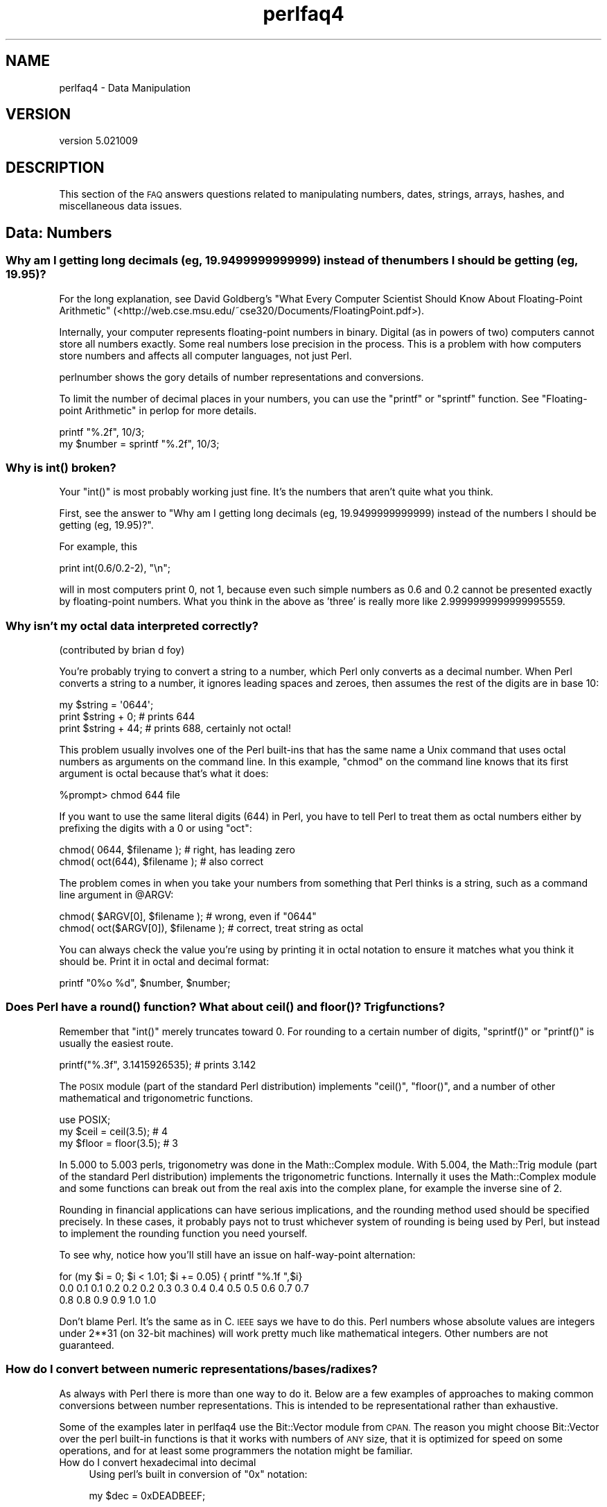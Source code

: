 .\" Automatically generated by Pod::Man 2.28 (Pod::Simple 3.30)
.\"
.\" Standard preamble:
.\" ========================================================================
.de Sp \" Vertical space (when we can't use .PP)
.if t .sp .5v
.if n .sp
..
.de Vb \" Begin verbatim text
.ft CW
.nf
.ne \\$1
..
.de Ve \" End verbatim text
.ft R
.fi
..
.\" Set up some character translations and predefined strings.  \*(-- will
.\" give an unbreakable dash, \*(PI will give pi, \*(L" will give a left
.\" double quote, and \*(R" will give a right double quote.  \*(C+ will
.\" give a nicer C++.  Capital omega is used to do unbreakable dashes and
.\" therefore won't be available.  \*(C` and \*(C' expand to `' in nroff,
.\" nothing in troff, for use with C<>.
.tr \(*W-
.ds C+ C\v'-.1v'\h'-1p'\s-2+\h'-1p'+\s0\v'.1v'\h'-1p'
.ie n \{\
.    ds -- \(*W-
.    ds PI pi
.    if (\n(.H=4u)&(1m=24u) .ds -- \(*W\h'-12u'\(*W\h'-12u'-\" diablo 10 pitch
.    if (\n(.H=4u)&(1m=20u) .ds -- \(*W\h'-12u'\(*W\h'-8u'-\"  diablo 12 pitch
.    ds L" ""
.    ds R" ""
.    ds C` ""
.    ds C' ""
'br\}
.el\{\
.    ds -- \|\(em\|
.    ds PI \(*p
.    ds L" ``
.    ds R" ''
.    ds C`
.    ds C'
'br\}
.\"
.\" Escape single quotes in literal strings from groff's Unicode transform.
.ie \n(.g .ds Aq \(aq
.el       .ds Aq '
.\"
.\" If the F register is turned on, we'll generate index entries on stderr for
.\" titles (.TH), headers (.SH), subsections (.SS), items (.Ip), and index
.\" entries marked with X<> in POD.  Of course, you'll have to process the
.\" output yourself in some meaningful fashion.
.\"
.\" Avoid warning from groff about undefined register 'F'.
.de IX
..
.nr rF 0
.if \n(.g .if rF .nr rF 1
.if (\n(rF:(\n(.g==0)) \{
.    if \nF \{
.        de IX
.        tm Index:\\$1\t\\n%\t"\\$2"
..
.        if !\nF==2 \{
.            nr % 0
.            nr F 2
.        \}
.    \}
.\}
.rr rF
.\" ========================================================================
.\"
.IX Title "perlfaq4 3"
.TH perlfaq4 3 "2015-01-25" "perl v5.20.2" "User Contributed Perl Documentation"
.\" For nroff, turn off justification.  Always turn off hyphenation; it makes
.\" way too many mistakes in technical documents.
.if n .ad l
.nh
.SH "NAME"
perlfaq4 \- Data Manipulation
.SH "VERSION"
.IX Header "VERSION"
version 5.021009
.SH "DESCRIPTION"
.IX Header "DESCRIPTION"
This section of the \s-1FAQ\s0 answers questions related to manipulating
numbers, dates, strings, arrays, hashes, and miscellaneous data issues.
.SH "Data: Numbers"
.IX Header "Data: Numbers"
.SS "Why am I getting long decimals (eg, 19.9499999999999) instead of the numbers I should be getting (eg, 19.95)?"
.IX Subsection "Why am I getting long decimals (eg, 19.9499999999999) instead of the numbers I should be getting (eg, 19.95)?"
For the long explanation, see David Goldberg's \*(L"What Every Computer
Scientist Should Know About Floating-Point Arithmetic\*(R"
(<http://web.cse.msu.edu/~cse320/Documents/FloatingPoint.pdf>).
.PP
Internally, your computer represents floating-point numbers in binary.
Digital (as in powers of two) computers cannot store all numbers
exactly. Some real numbers lose precision in the process. This is a
problem with how computers store numbers and affects all computer
languages, not just Perl.
.PP
perlnumber shows the gory details of number representations and
conversions.
.PP
To limit the number of decimal places in your numbers, you can use the
\&\f(CW\*(C`printf\*(C'\fR or \f(CW\*(C`sprintf\*(C'\fR function. See
\&\*(L"Floating-point Arithmetic\*(R" in perlop for more details.
.PP
.Vb 1
\&    printf "%.2f", 10/3;
\&
\&    my $number = sprintf "%.2f", 10/3;
.Ve
.SS "Why is \fIint()\fP broken?"
.IX Subsection "Why is int() broken?"
Your \f(CW\*(C`int()\*(C'\fR is most probably working just fine. It's the numbers that
aren't quite what you think.
.PP
First, see the answer to \*(L"Why am I getting long decimals
(eg, 19.9499999999999) instead of the numbers I should be getting
(eg, 19.95)?\*(R".
.PP
For example, this
.PP
.Vb 1
\&    print int(0.6/0.2\-2), "\en";
.Ve
.PP
will in most computers print 0, not 1, because even such simple
numbers as 0.6 and 0.2 cannot be presented exactly by floating-point
numbers. What you think in the above as 'three' is really more like
2.9999999999999995559.
.SS "Why isn't my octal data interpreted correctly?"
.IX Subsection "Why isn't my octal data interpreted correctly?"
(contributed by brian d foy)
.PP
You're probably trying to convert a string to a number, which Perl only
converts as a decimal number. When Perl converts a string to a number, it
ignores leading spaces and zeroes, then assumes the rest of the digits
are in base 10:
.PP
.Vb 1
\&    my $string = \*(Aq0644\*(Aq;
\&
\&    print $string + 0;  # prints 644
\&
\&    print $string + 44; # prints 688, certainly not octal!
.Ve
.PP
This problem usually involves one of the Perl built-ins that has the
same name a Unix command that uses octal numbers as arguments on the
command line. In this example, \f(CW\*(C`chmod\*(C'\fR on the command line knows that
its first argument is octal because that's what it does:
.PP
.Vb 1
\&    %prompt> chmod 644 file
.Ve
.PP
If you want to use the same literal digits (644) in Perl, you have to tell
Perl to treat them as octal numbers either by prefixing the digits with
a \f(CW0\fR or using \f(CW\*(C`oct\*(C'\fR:
.PP
.Vb 2
\&    chmod(     0644, $filename );  # right, has leading zero
\&    chmod( oct(644), $filename );  # also correct
.Ve
.PP
The problem comes in when you take your numbers from something that Perl
thinks is a string, such as a command line argument in \f(CW@ARGV\fR:
.PP
.Vb 1
\&    chmod( $ARGV[0],      $filename );  # wrong, even if "0644"
\&
\&    chmod( oct($ARGV[0]), $filename );  # correct, treat string as octal
.Ve
.PP
You can always check the value you're using by printing it in octal
notation to ensure it matches what you think it should be. Print it
in octal  and decimal format:
.PP
.Vb 1
\&    printf "0%o %d", $number, $number;
.Ve
.SS "Does Perl have a \fIround()\fP function? What about \fIceil()\fP and \fIfloor()\fP? Trig functions?"
.IX Subsection "Does Perl have a round() function? What about ceil() and floor()? Trig functions?"
Remember that \f(CW\*(C`int()\*(C'\fR merely truncates toward 0. For rounding to a
certain number of digits, \f(CW\*(C`sprintf()\*(C'\fR or \f(CW\*(C`printf()\*(C'\fR is usually the
easiest route.
.PP
.Vb 1
\&    printf("%.3f", 3.1415926535);   # prints 3.142
.Ve
.PP
The \s-1POSIX\s0 module (part of the standard Perl distribution)
implements \f(CW\*(C`ceil()\*(C'\fR, \f(CW\*(C`floor()\*(C'\fR, and a number of other mathematical
and trigonometric functions.
.PP
.Vb 3
\&    use POSIX;
\&    my $ceil   = ceil(3.5);   # 4
\&    my $floor  = floor(3.5);  # 3
.Ve
.PP
In 5.000 to 5.003 perls, trigonometry was done in the Math::Complex
module. With 5.004, the Math::Trig module (part of the standard Perl
distribution) implements the trigonometric functions. Internally it
uses the Math::Complex module and some functions can break out from
the real axis into the complex plane, for example the inverse sine of
2.
.PP
Rounding in financial applications can have serious implications, and
the rounding method used should be specified precisely. In these
cases, it probably pays not to trust whichever system of rounding is
being used by Perl, but instead to implement the rounding function you
need yourself.
.PP
To see why, notice how you'll still have an issue on half-way-point
alternation:
.PP
.Vb 1
\&    for (my $i = 0; $i < 1.01; $i += 0.05) { printf "%.1f ",$i}
\&
\&    0.0 0.1 0.1 0.2 0.2 0.2 0.3 0.3 0.4 0.4 0.5 0.5 0.6 0.7 0.7
\&    0.8 0.8 0.9 0.9 1.0 1.0
.Ve
.PP
Don't blame Perl. It's the same as in C. \s-1IEEE\s0 says we have to do
this. Perl numbers whose absolute values are integers under 2**31 (on
32\-bit machines) will work pretty much like mathematical integers.
Other numbers are not guaranteed.
.SS "How do I convert between numeric representations/bases/radixes?"
.IX Subsection "How do I convert between numeric representations/bases/radixes?"
As always with Perl there is more than one way to do it. Below are a
few examples of approaches to making common conversions between number
representations. This is intended to be representational rather than
exhaustive.
.PP
Some of the examples later in perlfaq4 use the Bit::Vector
module from \s-1CPAN.\s0 The reason you might choose Bit::Vector over the
perl built-in functions is that it works with numbers of \s-1ANY\s0 size,
that it is optimized for speed on some operations, and for at least
some programmers the notation might be familiar.
.IP "How do I convert hexadecimal into decimal" 4
.IX Item "How do I convert hexadecimal into decimal"
Using perl's built in conversion of \f(CW\*(C`0x\*(C'\fR notation:
.Sp
.Vb 1
\&    my $dec = 0xDEADBEEF;
.Ve
.Sp
Using the \f(CW\*(C`hex\*(C'\fR function:
.Sp
.Vb 1
\&    my $dec = hex("DEADBEEF");
.Ve
.Sp
Using \f(CW\*(C`pack\*(C'\fR:
.Sp
.Vb 1
\&    my $dec = unpack("N", pack("H8", substr("0" x 8 . "DEADBEEF", \-8)));
.Ve
.Sp
Using the \s-1CPAN\s0 module \f(CW\*(C`Bit::Vector\*(C'\fR:
.Sp
.Vb 3
\&    use Bit::Vector;
\&    my $vec = Bit::Vector\->new_Hex(32, "DEADBEEF");
\&    my $dec = $vec\->to_Dec();
.Ve
.IP "How do I convert from decimal to hexadecimal" 4
.IX Item "How do I convert from decimal to hexadecimal"
Using \f(CW\*(C`sprintf\*(C'\fR:
.Sp
.Vb 2
\&    my $hex = sprintf("%X", 3735928559); # upper case A\-F
\&    my $hex = sprintf("%x", 3735928559); # lower case a\-f
.Ve
.Sp
Using \f(CW\*(C`unpack\*(C'\fR:
.Sp
.Vb 1
\&    my $hex = unpack("H*", pack("N", 3735928559));
.Ve
.Sp
Using Bit::Vector:
.Sp
.Vb 3
\&    use Bit::Vector;
\&    my $vec = Bit::Vector\->new_Dec(32, \-559038737);
\&    my $hex = $vec\->to_Hex();
.Ve
.Sp
And Bit::Vector supports odd bit counts:
.Sp
.Vb 4
\&    use Bit::Vector;
\&    my $vec = Bit::Vector\->new_Dec(33, 3735928559);
\&    $vec\->Resize(32); # suppress leading 0 if unwanted
\&    my $hex = $vec\->to_Hex();
.Ve
.IP "How do I convert from octal to decimal" 4
.IX Item "How do I convert from octal to decimal"
Using Perl's built in conversion of numbers with leading zeros:
.Sp
.Vb 1
\&    my $dec = 033653337357; # note the leading 0!
.Ve
.Sp
Using the \f(CW\*(C`oct\*(C'\fR function:
.Sp
.Vb 1
\&    my $dec = oct("33653337357");
.Ve
.Sp
Using Bit::Vector:
.Sp
.Vb 4
\&    use Bit::Vector;
\&    my $vec = Bit::Vector\->new(32);
\&    $vec\->Chunk_List_Store(3, split(//, reverse "33653337357"));
\&    my $dec = $vec\->to_Dec();
.Ve
.IP "How do I convert from decimal to octal" 4
.IX Item "How do I convert from decimal to octal"
Using \f(CW\*(C`sprintf\*(C'\fR:
.Sp
.Vb 1
\&    my $oct = sprintf("%o", 3735928559);
.Ve
.Sp
Using Bit::Vector:
.Sp
.Vb 3
\&    use Bit::Vector;
\&    my $vec = Bit::Vector\->new_Dec(32, \-559038737);
\&    my $oct = reverse join(\*(Aq\*(Aq, $vec\->Chunk_List_Read(3));
.Ve
.IP "How do I convert from binary to decimal" 4
.IX Item "How do I convert from binary to decimal"
Perl 5.6 lets you write binary numbers directly with
the \f(CW\*(C`0b\*(C'\fR notation:
.Sp
.Vb 1
\&    my $number = 0b10110110;
.Ve
.Sp
Using \f(CW\*(C`oct\*(C'\fR:
.Sp
.Vb 2
\&    my $input = "10110110";
\&    my $decimal = oct( "0b$input" );
.Ve
.Sp
Using \f(CW\*(C`pack\*(C'\fR and \f(CW\*(C`ord\*(C'\fR:
.Sp
.Vb 1
\&    my $decimal = ord(pack(\*(AqB8\*(Aq, \*(Aq10110110\*(Aq));
.Ve
.Sp
Using \f(CW\*(C`pack\*(C'\fR and \f(CW\*(C`unpack\*(C'\fR for larger strings:
.Sp
.Vb 3
\&    my $int = unpack("N", pack("B32",
\&    substr("0" x 32 . "11110101011011011111011101111", \-32)));
\&    my $dec = sprintf("%d", $int);
\&
\&    # substr() is used to left\-pad a 32\-character string with zeros.
.Ve
.Sp
Using Bit::Vector:
.Sp
.Vb 2
\&    my $vec = Bit::Vector\->new_Bin(32, "11011110101011011011111011101111");
\&    my $dec = $vec\->to_Dec();
.Ve
.IP "How do I convert from decimal to binary" 4
.IX Item "How do I convert from decimal to binary"
Using \f(CW\*(C`sprintf\*(C'\fR (perl 5.6+):
.Sp
.Vb 1
\&    my $bin = sprintf("%b", 3735928559);
.Ve
.Sp
Using \f(CW\*(C`unpack\*(C'\fR:
.Sp
.Vb 1
\&    my $bin = unpack("B*", pack("N", 3735928559));
.Ve
.Sp
Using Bit::Vector:
.Sp
.Vb 3
\&    use Bit::Vector;
\&    my $vec = Bit::Vector\->new_Dec(32, \-559038737);
\&    my $bin = $vec\->to_Bin();
.Ve
.Sp
The remaining transformations (e.g. hex \-> oct, bin \-> hex, etc.)
are left as an exercise to the inclined reader.
.SS "Why doesn't & work the way I want it to?"
.IX Subsection "Why doesn't & work the way I want it to?"
The behavior of binary arithmetic operators depends on whether they're
used on numbers or strings. The operators treat a string as a series
of bits and work with that (the string \f(CW"3"\fR is the bit pattern
\&\f(CW00110011\fR). The operators work with the binary form of a number
(the number \f(CW3\fR is treated as the bit pattern \f(CW00000011\fR).
.PP
So, saying \f(CW\*(C`11 & 3\*(C'\fR performs the \*(L"and\*(R" operation on numbers (yielding
\&\f(CW3\fR). Saying \f(CW"11" & "3"\fR performs the \*(L"and\*(R" operation on strings
(yielding \f(CW"1"\fR).
.PP
Most problems with \f(CW\*(C`&\*(C'\fR and \f(CW\*(C`|\*(C'\fR arise because the programmer thinks
they have a number but really it's a string or vice versa. To avoid this,
stringify the arguments explicitly (using \f(CW""\fR or \f(CW\*(C`qq()\*(C'\fR) or convert them
to numbers explicitly (using \f(CW\*(C`0+$arg\*(C'\fR). The rest arise because
the programmer says:
.PP
.Vb 3
\&    if ("\e020\e020" & "\e101\e101") {
\&        # ...
\&    }
.Ve
.PP
but a string consisting of two null bytes (the result of \f(CW"\e020\e020"
& "\e101\e101"\fR) is not a false value in Perl. You need:
.PP
.Vb 3
\&    if ( ("\e020\e020" & "\e101\e101") !~ /[^\e000]/) {
\&        # ...
\&    }
.Ve
.SS "How do I multiply matrices?"
.IX Subsection "How do I multiply matrices?"
Use the Math::Matrix or Math::MatrixReal modules (available from \s-1CPAN\s0)
or the \s-1PDL\s0 extension (also available from \s-1CPAN\s0).
.SS "How do I perform an operation on a series of integers?"
.IX Subsection "How do I perform an operation on a series of integers?"
To call a function on each element in an array, and collect the
results, use:
.PP
.Vb 1
\&    my @results = map { my_func($_) } @array;
.Ve
.PP
For example:
.PP
.Vb 1
\&    my @triple = map { 3 * $_ } @single;
.Ve
.PP
To call a function on each element of an array, but ignore the
results:
.PP
.Vb 3
\&    foreach my $iterator (@array) {
\&        some_func($iterator);
\&    }
.Ve
.PP
To call a function on each integer in a (small) range, you \fBcan\fR use:
.PP
.Vb 1
\&    my @results = map { some_func($_) } (5 .. 25);
.Ve
.PP
but you should be aware that in this form, the \f(CW\*(C`..\*(C'\fR operator
creates a list of all integers in the range, which can take a lot of
memory for large ranges. However, the problem does not occur when
using \f(CW\*(C`..\*(C'\fR within a \f(CW\*(C`for\*(C'\fR loop, because in that case the range
operator is optimized to \fIiterate\fR over the range, without creating
the entire list. So
.PP
.Vb 4
\&    my @results = ();
\&    for my $i (5 .. 500_005) {
\&        push(@results, some_func($i));
\&    }
.Ve
.PP
or even
.PP
.Vb 1
\&   push(@results, some_func($_)) for 5 .. 500_005;
.Ve
.PP
will not create an intermediate list of 500,000 integers.
.SS "How can I output Roman numerals?"
.IX Subsection "How can I output Roman numerals?"
Get the <http://www.cpan.org/modules/by\-module/Roman> module.
.SS "Why aren't my random numbers random?"
.IX Subsection "Why aren't my random numbers random?"
If you're using a version of Perl before 5.004, you must call \f(CW\*(C`srand\*(C'\fR
once at the start of your program to seed the random number generator.
.PP
.Vb 1
\&     BEGIN { srand() if $] < 5.004 }
.Ve
.PP
5.004 and later automatically call \f(CW\*(C`srand\*(C'\fR at the beginning. Don't
call \f(CW\*(C`srand\*(C'\fR more than once\*(--you make your numbers less random,
rather than more.
.PP
Computers are good at being predictable and bad at being random
(despite appearances caused by bugs in your programs :\-). The
\&\fIrandom\fR article in the \*(L"Far More Than You Ever Wanted To Know\*(R"
collection in <http://www.cpan.org/misc/olddoc/FMTEYEWTK.tgz>, courtesy
of Tom Phoenix, talks more about this. John von Neumann said, \*(L"Anyone
who attempts to generate random numbers by deterministic means is, of
course, living in a state of sin.\*(R"
.PP
Perl relies on the underlying system for the implementation of
\&\f(CW\*(C`rand\*(C'\fR and \f(CW\*(C`srand\*(C'\fR; on some systems, the generated numbers are
not random enough (especially on Windows : see
<http://www.perlmonks.org/?node_id=803632>).
Several \s-1CPAN\s0 modules in the \f(CW\*(C`Math\*(C'\fR namespace implement better
pseudorandom generators; see for example
Math::Random::MT (\*(L"Mersenne Twister\*(R", fast), or
Math::TrulyRandom (uses the imperfections in the system's
timer to generate random numbers, which is rather slow).
More algorithms for random numbers are described in
\&\*(L"Numerical Recipes in C\*(R" at <http://www.nr.com/>
.SS "How do I get a random number between X and Y?"
.IX Subsection "How do I get a random number between X and Y?"
To get a random number between two values, you can use the \f(CW\*(C`rand()\*(C'\fR
built-in to get a random number between 0 and 1. From there, you shift
that into the range that you want.
.PP
\&\f(CW\*(C`rand($x)\*(C'\fR returns a number such that \f(CW\*(C`0 <= rand($x) < $x\*(C'\fR. Thus
what you want to have perl figure out is a random number in the range
from 0 to the difference between your \fIX\fR and \fIY\fR.
.PP
That is, to get a number between 10 and 15, inclusive, you want a
random number between 0 and 5 that you can then add to 10.
.PP
.Vb 1
\&    my $number = 10 + int rand( 15\-10+1 ); # ( 10,11,12,13,14, or 15 )
.Ve
.PP
Hence you derive the following simple function to abstract
that. It selects a random integer between the two given
integers (inclusive). For example: \f(CW\*(C`random_int_between(50,120)\*(C'\fR.
.PP
.Vb 7
\&    sub random_int_between {
\&        my($min, $max) = @_;
\&        # Assumes that the two arguments are integers themselves!
\&        return $min if $min == $max;
\&        ($min, $max) = ($max, $min)  if  $min > $max;
\&        return $min + int rand(1 + $max \- $min);
\&    }
.Ve
.SH "Data: Dates"
.IX Header "Data: Dates"
.SS "How do I find the day or week of the year?"
.IX Subsection "How do I find the day or week of the year?"
The day of the year is in the list returned
by the \f(CW\*(C`localtime\*(C'\fR function. Without an
argument \f(CW\*(C`localtime\*(C'\fR uses the current time.
.PP
.Vb 1
\&    my $day_of_year = (localtime)[7];
.Ve
.PP
The \s-1POSIX\s0 module can also format a date as the day of the year or
week of the year.
.PP
.Vb 3
\&    use POSIX qw/strftime/;
\&    my $day_of_year  = strftime "%j", localtime;
\&    my $week_of_year = strftime "%W", localtime;
.Ve
.PP
To get the day of year for any date, use \s-1POSIX\s0's \f(CW\*(C`mktime\*(C'\fR to get
a time in epoch seconds for the argument to \f(CW\*(C`localtime\*(C'\fR.
.PP
.Vb 3
\&    use POSIX qw/mktime strftime/;
\&    my $week_of_year = strftime "%W",
\&        localtime( mktime( 0, 0, 0, 18, 11, 87 ) );
.Ve
.PP
You can also use Time::Piece, which comes with Perl and provides a
\&\f(CW\*(C`localtime\*(C'\fR that returns an object:
.PP
.Vb 3
\&    use Time::Piece;
\&    my $day_of_year  = localtime\->yday;
\&    my $week_of_year = localtime\->week;
.Ve
.PP
The Date::Calc module provides two functions to calculate these, too:
.PP
.Vb 3
\&    use Date::Calc;
\&    my $day_of_year  = Day_of_Year(  1987, 12, 18 );
\&    my $week_of_year = Week_of_Year( 1987, 12, 18 );
.Ve
.SS "How do I find the current century or millennium?"
.IX Subsection "How do I find the current century or millennium?"
Use the following simple functions:
.PP
.Vb 3
\&    sub get_century    {
\&        return int((((localtime(shift || time))[5] + 1999))/100);
\&    }
\&
\&    sub get_millennium {
\&        return 1+int((((localtime(shift || time))[5] + 1899))/1000);
\&    }
.Ve
.PP
On some systems, the \s-1POSIX\s0 module's \f(CW\*(C`strftime()\*(C'\fR function has been
extended in a non-standard way to use a \f(CW%C\fR format, which they
sometimes claim is the \*(L"century\*(R". It isn't, because on most such
systems, this is only the first two digits of the four-digit year, and
thus cannot be used to determine reliably the current century or
millennium.
.SS "How can I compare two dates and find the difference?"
.IX Subsection "How can I compare two dates and find the difference?"
(contributed by brian d foy)
.PP
You could just store all your dates as a number and then subtract.
Life isn't always that simple though.
.PP
The Time::Piece module, which comes with Perl, replaces localtime
with a version that returns an object. It also overloads the comparison
operators so you can compare them directly:
.PP
.Vb 3
\&    use Time::Piece;
\&    my $date1 = localtime( $some_time );
\&    my $date2 = localtime( $some_other_time );
\&
\&    if( $date1 < $date2 ) {
\&        print "The date was in the past\en";
\&    }
.Ve
.PP
You can also get differences with a subtraction, which returns a
Time::Seconds object:
.PP
.Vb 2
\&    my $diff = $date1 \- $date2;
\&    print "The difference is ", $date_diff\->days, " days\en";
.Ve
.PP
If you want to work with formatted dates, the Date::Manip,
Date::Calc, or DateTime modules can help you.
.SS "How can I take a string and turn it into epoch seconds?"
.IX Subsection "How can I take a string and turn it into epoch seconds?"
If it's a regular enough string that it always has the same format,
you can split it up and pass the parts to \f(CW\*(C`timelocal\*(C'\fR in the standard
Time::Local module. Otherwise, you should look into the Date::Calc,
Date::Parse, and Date::Manip modules from \s-1CPAN.\s0
.SS "How can I find the Julian Day?"
.IX Subsection "How can I find the Julian Day?"
(contributed by brian d foy and Dave Cross)
.PP
You can use the Time::Piece module, part of the Standard Library,
which can convert a date/time to a Julian Day:
.PP
.Vb 2
\&    $ perl \-MTime::Piece \-le \*(Aqprint localtime\->julian_day\*(Aq
\&    2455607.7959375
.Ve
.PP
Or the modified Julian Day:
.PP
.Vb 2
\&    $ perl \-MTime::Piece \-le \*(Aqprint localtime\->mjd\*(Aq
\&    55607.2961226851
.Ve
.PP
Or even the day of the year (which is what some people think of as a
Julian day):
.PP
.Vb 2
\&    $ perl \-MTime::Piece \-le \*(Aqprint localtime\->yday\*(Aq
\&    45
.Ve
.PP
You can also do the same things with the DateTime module:
.PP
.Vb 6
\&    $ perl \-MDateTime \-le\*(Aqprint DateTime\->today\->jd\*(Aq
\&    2453401.5
\&    $ perl \-MDateTime \-le\*(Aqprint DateTime\->today\->mjd\*(Aq
\&    53401
\&    $ perl \-MDateTime \-le\*(Aqprint DateTime\->today\->doy\*(Aq
\&    31
.Ve
.PP
You can use the Time::JulianDay module available on \s-1CPAN.\s0 Ensure
that you really want to find a Julian day, though, as many people have
different ideas about Julian days (see <http://www.hermetic.ch/cal_stud/jdn.htm>
for instance):
.PP
.Vb 2
\&    $  perl \-MTime::JulianDay \-le \*(Aqprint local_julian_day( time )\*(Aq
\&    55608
.Ve
.SS "How do I find yesterday's date?"
.IX Xref "date yesterday DateTime Date::Calc Time::Local daylight saving time day Today_and_Now localtime timelocal"
.IX Subsection "How do I find yesterday's date?"
(contributed by brian d foy)
.PP
To do it correctly, you can use one of the \f(CW\*(C`Date\*(C'\fR modules since they
work with calendars instead of times. The DateTime module makes it
simple, and give you the same time of day, only the day before,
despite daylight saving time changes:
.PP
.Vb 1
\&    use DateTime;
\&
\&    my $yesterday = DateTime\->now\->subtract( days => 1 );
\&
\&    print "Yesterday was $yesterday\en";
.Ve
.PP
You can also use the Date::Calc module using its \f(CW\*(C`Today_and_Now\*(C'\fR
function.
.PP
.Vb 1
\&    use Date::Calc qw( Today_and_Now Add_Delta_DHMS );
\&
\&    my @date_time = Add_Delta_DHMS( Today_and_Now(), \-1, 0, 0, 0 );
\&
\&    print "@date_time\en";
.Ve
.PP
Most people try to use the time rather than the calendar to figure out
dates, but that assumes that days are twenty-four hours each. For
most people, there are two days a year when they aren't: the switch to
and from summer time throws this off. For example, the rest of the
suggestions will be wrong sometimes:
.PP
Starting with Perl 5.10, Time::Piece and Time::Seconds are part
of the standard distribution, so you might think that you could do
something like this:
.PP
.Vb 2
\&    use Time::Piece;
\&    use Time::Seconds;
\&
\&    my $yesterday = localtime() \- ONE_DAY; # WRONG
\&    print "Yesterday was $yesterday\en";
.Ve
.PP
The Time::Piece module exports a new \f(CW\*(C`localtime\*(C'\fR that returns an
object, and Time::Seconds exports the \f(CW\*(C`ONE_DAY\*(C'\fR constant that is a
set number of seconds. This means that it always gives the time 24
hours ago, which is not always yesterday. This can cause problems
around the end of daylight saving time when there's one day that is 25
hours long.
.PP
You have the same problem with Time::Local, which will give the wrong
answer for those same special cases:
.PP
.Vb 5
\&    # contributed by Gunnar Hjalmarsson
\&     use Time::Local;
\&     my $today = timelocal 0, 0, 12, ( localtime )[3..5];
\&     my ($d, $m, $y) = ( localtime $today\-86400 )[3..5]; # WRONG
\&     printf "Yesterday: %d\-%02d\-%02d\en", $y+1900, $m+1, $d;
.Ve
.SS "Does Perl have a Year 2000 or 2038 problem? Is Perl Y2K compliant?"
.IX Subsection "Does Perl have a Year 2000 or 2038 problem? Is Perl Y2K compliant?"
(contributed by brian d foy)
.PP
Perl itself never had a Y2K problem, although that never stopped people
from creating Y2K problems on their own. See the documentation for
\&\f(CW\*(C`localtime\*(C'\fR for its proper use.
.PP
Starting with Perl 5.12, \f(CW\*(C`localtime\*(C'\fR and \f(CW\*(C`gmtime\*(C'\fR can handle dates past
03:14:08 January 19, 2038, when a 32\-bit based time would overflow. You
still might get a warning on a 32\-bit \f(CW\*(C`perl\*(C'\fR:
.PP
.Vb 3
\&    % perl5.12 \-E \*(Aqsay scalar localtime( 0x9FFF_FFFFFFFF )\*(Aq
\&    Integer overflow in hexadecimal number at \-e line 1.
\&    Wed Nov  1 19:42:39 5576711
.Ve
.PP
On a 64\-bit \f(CW\*(C`perl\*(C'\fR, you can get even larger dates for those really long
running projects:
.PP
.Vb 2
\&    % perl5.12 \-E \*(Aqsay scalar gmtime( 0x9FFF_FFFFFFFF )\*(Aq
\&    Thu Nov  2 00:42:39 5576711
.Ve
.PP
You're still out of luck if you need to keep track of decaying protons
though.
.SH "Data: Strings"
.IX Header "Data: Strings"
.SS "How do I validate input?"
.IX Subsection "How do I validate input?"
(contributed by brian d foy)
.PP
There are many ways to ensure that values are what you expect or
want to accept. Besides the specific examples that we cover in the
perlfaq, you can also look at the modules with \*(L"Assert\*(R" and \*(L"Validate\*(R"
in their names, along with other modules such as Regexp::Common.
.PP
Some modules have validation for particular types of input, such
as Business::ISBN, Business::CreditCard, Email::Valid,
and Data::Validate::IP.
.SS "How do I unescape a string?"
.IX Subsection "How do I unescape a string?"
It depends just what you mean by \*(L"escape\*(R". \s-1URL\s0 escapes are dealt
with in perlfaq9. Shell escapes with the backslash (\f(CW\*(C`\e\*(C'\fR)
character are removed with
.PP
.Vb 1
\&    s/\e\e(.)/$1/g;
.Ve
.PP
This won't expand \f(CW"\en"\fR or \f(CW"\et"\fR or any other special escapes.
.SS "How do I remove consecutive pairs of characters?"
.IX Subsection "How do I remove consecutive pairs of characters?"
(contributed by brian d foy)
.PP
You can use the substitution operator to find pairs of characters (or
runs of characters) and replace them with a single instance. In this
substitution, we find a character in \f(CW\*(C`(.)\*(C'\fR. The memory parentheses
store the matched character in the back-reference \f(CW\*(C`\eg1\*(C'\fR and we use
that to require that the same thing immediately follow it. We replace
that part of the string with the character in \f(CW$1\fR.
.PP
.Vb 1
\&    s/(.)\eg1/$1/g;
.Ve
.PP
We can also use the transliteration operator, \f(CW\*(C`tr///\*(C'\fR. In this
example, the search list side of our \f(CW\*(C`tr///\*(C'\fR contains nothing, but
the \f(CW\*(C`c\*(C'\fR option complements that so it contains everything. The
replacement list also contains nothing, so the transliteration is
almost a no-op since it won't do any replacements (or more exactly,
replace the character with itself). However, the \f(CW\*(C`s\*(C'\fR option squashes
duplicated and consecutive characters in the string so a character
does not show up next to itself
.PP
.Vb 2
\&    my $str = \*(AqHaarlem\*(Aq;   # in the Netherlands
\&    $str =~ tr///cs;       # Now Harlem, like in New York
.Ve
.SS "How do I expand function calls in a string?"
.IX Subsection "How do I expand function calls in a string?"
(contributed by brian d foy)
.PP
This is documented in perlref, and although it's not the easiest
thing to read, it does work. In each of these examples, we call the
function inside the braces used to dereference a reference. If we
have more than one return value, we can construct and dereference an
anonymous array. In this case, we call the function in list context.
.PP
.Vb 1
\&    print "The time values are @{ [localtime] }.\en";
.Ve
.PP
If we want to call the function in scalar context, we have to do a bit
more work. We can really have any code we like inside the braces, so
we simply have to end with the scalar reference, although how you do
that is up to you, and you can use code inside the braces. Note that
the use of parens creates a list context, so we need \f(CW\*(C`scalar\*(C'\fR to
force the scalar context on the function:
.PP
.Vb 1
\&    print "The time is ${\e(scalar localtime)}.\en"
\&
\&    print "The time is ${ my $x = localtime; \e$x }.\en";
.Ve
.PP
If your function already returns a reference, you don't need to create
the reference yourself.
.PP
.Vb 1
\&    sub timestamp { my $t = localtime; \e$t }
\&
\&    print "The time is ${ timestamp() }.\en";
.Ve
.PP
The \f(CW\*(C`Interpolation\*(C'\fR module can also do a lot of magic for you. You can
specify a variable name, in this case \f(CW\*(C`E\*(C'\fR, to set up a tied hash that
does the interpolation for you. It has several other methods to do this
as well.
.PP
.Vb 2
\&    use Interpolation E => \*(Aqeval\*(Aq;
\&    print "The time values are $E{localtime()}.\en";
.Ve
.PP
In most cases, it is probably easier to simply use string concatenation,
which also forces scalar context.
.PP
.Vb 1
\&    print "The time is " . localtime() . ".\en";
.Ve
.SS "How do I find matching/nesting anything?"
.IX Subsection "How do I find matching/nesting anything?"
To find something between two single
characters, a pattern like \f(CW\*(C`/x([^x]*)x/\*(C'\fR will get the intervening
bits in \f(CW$1\fR. For multiple ones, then something more like
\&\f(CW\*(C`/alpha(.*?)omega/\*(C'\fR would be needed. For nested patterns
and/or balanced expressions, see the so-called
(?PARNO)
construct (available since perl 5.10).
The \s-1CPAN\s0 module Regexp::Common can help to build such
regular expressions (see in particular
Regexp::Common::balanced and Regexp::Common::delimited).
.PP
More complex cases will require to write a parser, probably
using a parsing module from \s-1CPAN,\s0 like
Regexp::Grammars, Parse::RecDescent, Parse::Yapp,
Text::Balanced, or Marpa::R2.
.SS "How do I reverse a string?"
.IX Subsection "How do I reverse a string?"
Use \f(CW\*(C`reverse()\*(C'\fR in scalar context, as documented in
\&\*(L"reverse\*(R" in perlfunc.
.PP
.Vb 1
\&    my $reversed = reverse $string;
.Ve
.SS "How do I expand tabs in a string?"
.IX Subsection "How do I expand tabs in a string?"
You can do it yourself:
.PP
.Vb 1
\&    1 while $string =~ s/\et+/\*(Aq \*(Aq x (length($&) * 8 \- length($\`) % 8)/e;
.Ve
.PP
Or you can just use the Text::Tabs module (part of the standard Perl
distribution).
.PP
.Vb 2
\&    use Text::Tabs;
\&    my @expanded_lines = expand(@lines_with_tabs);
.Ve
.SS "How do I reformat a paragraph?"
.IX Subsection "How do I reformat a paragraph?"
Use Text::Wrap (part of the standard Perl distribution):
.PP
.Vb 2
\&    use Text::Wrap;
\&    print wrap("\et", \*(Aq  \*(Aq, @paragraphs);
.Ve
.PP
The paragraphs you give to Text::Wrap should not contain embedded
newlines. Text::Wrap doesn't justify the lines (flush-right).
.PP
Or use the \s-1CPAN\s0 module Text::Autoformat. Formatting files can be
easily done by making a shell alias, like so:
.PP
.Vb 2
\&    alias fmt="perl \-i \-MText::Autoformat \-n0777 \e
\&        \-e \*(Aqprint autoformat $_, {all=>1}\*(Aq $*"
.Ve
.PP
See the documentation for Text::Autoformat to appreciate its many
capabilities.
.SS "How can I access or change N characters of a string?"
.IX Subsection "How can I access or change N characters of a string?"
You can access the first characters of a string with \fIsubstr()\fR.
To get the first character, for example, start at position 0
and grab the string of length 1.
.PP
.Vb 2
\&    my $string = "Just another Perl Hacker";
\&    my $first_char = substr( $string, 0, 1 );  #  \*(AqJ\*(Aq
.Ve
.PP
To change part of a string, you can use the optional fourth
argument which is the replacement string.
.PP
.Vb 1
\&    substr( $string, 13, 4, "Perl 5.8.0" );
.Ve
.PP
You can also use \fIsubstr()\fR as an lvalue.
.PP
.Vb 1
\&    substr( $string, 13, 4 ) =  "Perl 5.8.0";
.Ve
.SS "How do I change the Nth occurrence of something?"
.IX Subsection "How do I change the Nth occurrence of something?"
You have to keep track of N yourself. For example, let's say you want
to change the fifth occurrence of \f(CW"whoever"\fR or \f(CW"whomever"\fR into
\&\f(CW"whosoever"\fR or \f(CW"whomsoever"\fR, case insensitively. These
all assume that \f(CW$_\fR contains the string to be altered.
.PP
.Vb 6
\&    $count = 0;
\&    s{((whom?)ever)}{
\&    ++$count == 5       # is it the 5th?
\&        ? "${2}soever"  # yes, swap
\&        : $1            # renege and leave it there
\&        }ige;
.Ve
.PP
In the more general case, you can use the \f(CW\*(C`/g\*(C'\fR modifier in a \f(CW\*(C`while\*(C'\fR
loop, keeping count of matches.
.PP
.Vb 8
\&    $WANT = 3;
\&    $count = 0;
\&    $_ = "One fish two fish red fish blue fish";
\&    while (/(\ew+)\es+fish\eb/gi) {
\&        if (++$count == $WANT) {
\&            print "The third fish is a $1 one.\en";
\&        }
\&    }
.Ve
.PP
That prints out: \f(CW"The third fish is a red one."\fR  You can also use a
repetition count and repeated pattern like this:
.PP
.Vb 1
\&    /(?:\ew+\es+fish\es+){2}(\ew+)\es+fish/i;
.Ve
.SS "How can I count the number of occurrences of a substring within a string?"
.IX Subsection "How can I count the number of occurrences of a substring within a string?"
There are a number of ways, with varying efficiency. If you want a
count of a certain single character (X) within a string, you can use the
\&\f(CW\*(C`tr///\*(C'\fR function like so:
.PP
.Vb 3
\&    my $string = "ThisXlineXhasXsomeXx\*(AqsXinXit";
\&    my $count = ($string =~ tr/X//);
\&    print "There are $count X characters in the string";
.Ve
.PP
This is fine if you are just looking for a single character. However,
if you are trying to count multiple character substrings within a
larger string, \f(CW\*(C`tr///\*(C'\fR won't work. What you can do is wrap a \fIwhile()\fR
loop around a global pattern match. For example, let's count negative
integers:
.PP
.Vb 4
\&    my $string = "\-9 55 48 \-2 23 \-76 4 14 \-44";
\&    my $count = 0;
\&    while ($string =~ /\-\ed+/g) { $count++ }
\&    print "There are $count negative numbers in the string";
.Ve
.PP
Another version uses a global match in list context, then assigns the
result to a scalar, producing a count of the number of matches.
.PP
.Vb 1
\&    my $count = () = $string =~ /\-\ed+/g;
.Ve
.SS "How do I capitalize all the words on one line?"
.IX Xref "Text::Autoformat capitalize case, title case, sentence"
.IX Subsection "How do I capitalize all the words on one line?"
(contributed by brian d foy)
.PP
Damian Conway's Text::Autoformat handles all of the thinking
for you.
.PP
.Vb 3
\&    use Text::Autoformat;
\&    my $x = "Dr. Strangelove or: How I Learned to Stop ".
\&      "Worrying and Love the Bomb";
\&
\&    print $x, "\en";
\&    for my $style (qw( sentence title highlight )) {
\&        print autoformat($x, { case => $style }), "\en";
\&    }
.Ve
.PP
How do you want to capitalize those words?
.PP
.Vb 3
\&    FRED AND BARNEY\*(AqS LODGE        # all uppercase
\&    Fred And Barney\*(Aqs Lodge        # title case
\&    Fred and Barney\*(Aqs Lodge        # highlight case
.Ve
.PP
It's not as easy a problem as it looks. How many words do you think
are in there? Wait for it... wait for it.... If you answered 5
you're right. Perl words are groups of \f(CW\*(C`\ew+\*(C'\fR, but that's not what
you want to capitalize. How is Perl supposed to know not to capitalize
that \f(CW\*(C`s\*(C'\fR after the apostrophe? You could try a regular expression:
.PP
.Vb 6
\&    $string =~ s/ (
\&                 (^\ew)    #at the beginning of the line
\&                   |      # or
\&                 (\es\ew)   #preceded by whitespace
\&                   )
\&                /\eU$1/xg;
\&
\&    $string =~ s/([\ew\*(Aq]+)/\eu\eL$1/g;
.Ve
.PP
Now, what if you don't want to capitalize that \*(L"and\*(R"? Just use
Text::Autoformat and get on with the next problem. :)
.SS "How can I split a [character]\-delimited string except when inside [character]?"
.IX Subsection "How can I split a [character]-delimited string except when inside [character]?"
Several modules can handle this sort of parsing\*(--Text::Balanced,
Text::CSV, Text::CSV_XS, and Text::ParseWords, among others.
.PP
Take the example case of trying to split a string that is
comma-separated into its different fields. You can't use \f(CW\*(C`split(/,/)\*(C'\fR
because you shouldn't split if the comma is inside quotes. For
example, take a data line like this:
.PP
.Vb 1
\&    SAR001,"","Cimetrix, Inc","Bob Smith","CAM",N,8,1,0,7,"Error, Core Dumped"
.Ve
.PP
Due to the restriction of the quotes, this is a fairly complex
problem. Thankfully, we have Jeffrey Friedl, author of
\&\fIMastering Regular Expressions\fR, to handle these for us. He
suggests (assuming your string is contained in \f(CW$text\fR):
.PP
.Vb 7
\&     my @new = ();
\&     push(@new, $+) while $text =~ m{
\&         "([^\e"\e\e]*(?:\e\e.[^\e"\e\e]*)*)",? # groups the phrase inside the quotes
\&        | ([^,]+),?
\&        | ,
\&     }gx;
\&     push(@new, undef) if substr($text,\-1,1) eq \*(Aq,\*(Aq;
.Ve
.PP
If you want to represent quotation marks inside a
quotation-mark-delimited field, escape them with backslashes (eg,
\&\f(CW"like \e"this\e""\fR.
.PP
Alternatively, the Text::ParseWords module (part of the standard
Perl distribution) lets you say:
.PP
.Vb 2
\&    use Text::ParseWords;
\&    @new = quotewords(",", 0, $text);
.Ve
.PP
For parsing or generating \s-1CSV,\s0 though, using Text::CSV rather than
implementing it yourself is highly recommended; you'll save yourself odd bugs
popping up later by just using code which has already been tried and tested in
production for years.
.SS "How do I strip blank space from the beginning/end of a string?"
.IX Subsection "How do I strip blank space from the beginning/end of a string?"
(contributed by brian d foy)
.PP
A substitution can do this for you. For a single line, you want to
replace all the leading or trailing whitespace with nothing. You
can do that with a pair of substitutions:
.PP
.Vb 2
\&    s/^\es+//;
\&    s/\es+$//;
.Ve
.PP
You can also write that as a single substitution, although it turns
out the combined statement is slower than the separate ones. That
might not matter to you, though:
.PP
.Vb 1
\&    s/^\es+|\es+$//g;
.Ve
.PP
In this regular expression, the alternation matches either at the
beginning or the end of the string since the anchors have a lower
precedence than the alternation. With the \f(CW\*(C`/g\*(C'\fR flag, the substitution
makes all possible matches, so it gets both. Remember, the trailing
newline matches the \f(CW\*(C`\es+\*(C'\fR, and  the \f(CW\*(C`$\*(C'\fR anchor can match to the
absolute end of the string, so the newline disappears too. Just add
the newline to the output, which has the added benefit of preserving
\&\*(L"blank\*(R" (consisting entirely of whitespace) lines which the \f(CW\*(C`^\es+\*(C'\fR
would remove all by itself:
.PP
.Vb 4
\&    while( <> ) {
\&        s/^\es+|\es+$//g;
\&        print "$_\en";
\&    }
.Ve
.PP
For a multi-line string, you can apply the regular expression to each
logical line in the string by adding the \f(CW\*(C`/m\*(C'\fR flag (for
\&\*(L"multi-line\*(R"). With the \f(CW\*(C`/m\*(C'\fR flag, the \f(CW\*(C`$\*(C'\fR matches \fIbefore\fR an
embedded newline, so it doesn't remove it. This pattern still removes
the newline at the end of the string:
.PP
.Vb 1
\&    $string =~ s/^\es+|\es+$//gm;
.Ve
.PP
Remember that lines consisting entirely of whitespace will disappear,
since the first part of the alternation can match the entire string
and replace it with nothing. If you need to keep embedded blank lines,
you have to do a little more work. Instead of matching any whitespace
(since that includes a newline), just match the other whitespace:
.PP
.Vb 1
\&    $string =~ s/^[\et\ef ]+|[\et\ef ]+$//mg;
.Ve
.SS "How do I pad a string with blanks or pad a number with zeroes?"
.IX Subsection "How do I pad a string with blanks or pad a number with zeroes?"
In the following examples, \f(CW$pad_len\fR is the length to which you wish
to pad the string, \f(CW$text\fR or \f(CW$num\fR contains the string to be padded,
and \f(CW$pad_char\fR contains the padding character. You can use a single
character string constant instead of the \f(CW$pad_char\fR variable if you
know what it is in advance. And in the same way you can use an integer in
place of \f(CW$pad_len\fR if you know the pad length in advance.
.PP
The simplest method uses the \f(CW\*(C`sprintf\*(C'\fR function. It can pad on the left
or right with blanks and on the left with zeroes and it will not
truncate the result. The \f(CW\*(C`pack\*(C'\fR function can only pad strings on the
right with blanks and it will truncate the result to a maximum length of
\&\f(CW$pad_len\fR.
.PP
.Vb 3
\&    # Left padding a string with blanks (no truncation):
\&    my $padded = sprintf("%${pad_len}s", $text);
\&    my $padded = sprintf("%*s", $pad_len, $text);  # same thing
\&
\&    # Right padding a string with blanks (no truncation):
\&    my $padded = sprintf("%\-${pad_len}s", $text);
\&    my $padded = sprintf("%\-*s", $pad_len, $text); # same thing
\&
\&    # Left padding a number with 0 (no truncation):
\&    my $padded = sprintf("%0${pad_len}d", $num);
\&    my $padded = sprintf("%0*d", $pad_len, $num); # same thing
\&
\&    # Right padding a string with blanks using pack (will truncate):
\&    my $padded = pack("A$pad_len",$text);
.Ve
.PP
If you need to pad with a character other than blank or zero you can use
one of the following methods. They all generate a pad string with the
\&\f(CW\*(C`x\*(C'\fR operator and combine that with \f(CW$text\fR. These methods do
not truncate \f(CW$text\fR.
.PP
Left and right padding with any character, creating a new string:
.PP
.Vb 2
\&    my $padded = $pad_char x ( $pad_len \- length( $text ) ) . $text;
\&    my $padded = $text . $pad_char x ( $pad_len \- length( $text ) );
.Ve
.PP
Left and right padding with any character, modifying \f(CW$text\fR directly:
.PP
.Vb 2
\&    substr( $text, 0, 0 ) = $pad_char x ( $pad_len \- length( $text ) );
\&    $text .= $pad_char x ( $pad_len \- length( $text ) );
.Ve
.SS "How do I extract selected columns from a string?"
.IX Subsection "How do I extract selected columns from a string?"
(contributed by brian d foy)
.PP
If you know the columns that contain the data, you can
use \f(CW\*(C`substr\*(C'\fR to extract a single column.
.PP
.Vb 1
\&    my $column = substr( $line, $start_column, $length );
.Ve
.PP
You can use \f(CW\*(C`split\*(C'\fR if the columns are separated by whitespace or
some other delimiter, as long as whitespace or the delimiter cannot
appear as part of the data.
.PP
.Vb 3
\&    my $line    = \*(Aq fred barney   betty   \*(Aq;
\&    my @columns = split /\es+/, $line;
\&        # ( \*(Aq\*(Aq, \*(Aqfred\*(Aq, \*(Aqbarney\*(Aq, \*(Aqbetty\*(Aq );
\&
\&    my $line    = \*(Aqfred||barney||betty\*(Aq;
\&    my @columns = split /\e|/, $line;
\&        # ( \*(Aqfred\*(Aq, \*(Aq\*(Aq, \*(Aqbarney\*(Aq, \*(Aq\*(Aq, \*(Aqbetty\*(Aq );
.Ve
.PP
If you want to work with comma-separated values, don't do this since
that format is a bit more complicated. Use one of the modules that
handle that format, such as Text::CSV, Text::CSV_XS, or
Text::CSV_PP.
.PP
If you want to break apart an entire line of fixed columns, you can use
\&\f(CW\*(C`unpack\*(C'\fR with the A (\s-1ASCII\s0) format. By using a number after the format
specifier, you can denote the column width. See the \f(CW\*(C`pack\*(C'\fR and \f(CW\*(C`unpack\*(C'\fR
entries in perlfunc for more details.
.PP
.Vb 1
\&    my @fields = unpack( $line, "A8 A8 A8 A16 A4" );
.Ve
.PP
Note that spaces in the format argument to \f(CW\*(C`unpack\*(C'\fR do not denote literal
spaces. If you have space separated data, you may want \f(CW\*(C`split\*(C'\fR instead.
.SS "How do I find the soundex value of a string?"
.IX Subsection "How do I find the soundex value of a string?"
(contributed by brian d foy)
.PP
You can use the \f(CW\*(C`Text::Soundex\*(C'\fR module. If you want to do fuzzy or close
matching, you might also try the String::Approx, and
Text::Metaphone, and Text::DoubleMetaphone modules.
.SS "How can I expand variables in text strings?"
.IX Subsection "How can I expand variables in text strings?"
(contributed by brian d foy)
.PP
If you can avoid it, don't, or if you can use a templating system,
such as Text::Template or Template Toolkit, do that instead. You
might even be able to get the job done with \f(CW\*(C`sprintf\*(C'\fR or \f(CW\*(C`printf\*(C'\fR:
.PP
.Vb 1
\&    my $string = sprintf \*(AqSay hello to %s and %s\*(Aq, $foo, $bar;
.Ve
.PP
However, for the one-off simple case where I don't want to pull out a
full templating system, I'll use a string that has two Perl scalar
variables in it. In this example, I want to expand \f(CW$foo\fR and \f(CW$bar\fR
to their variable's values:
.PP
.Vb 3
\&    my $foo = \*(AqFred\*(Aq;
\&    my $bar = \*(AqBarney\*(Aq;
\&    $string = \*(AqSay hello to $foo and $bar\*(Aq;
.Ve
.PP
One way I can do this involves the substitution operator and a double
\&\f(CW\*(C`/e\*(C'\fR flag. The first \f(CW\*(C`/e\*(C'\fR evaluates \f(CW$1\fR on the replacement side and
turns it into \f(CW$foo\fR. The second /e starts with \f(CW$foo\fR and replaces
it with its value. \f(CW$foo\fR, then, turns into 'Fred', and that's finally
what's left in the string:
.PP
.Vb 1
\&    $string =~ s/(\e$\ew+)/$1/eeg; # \*(AqSay hello to Fred and Barney\*(Aq
.Ve
.PP
The \f(CW\*(C`/e\*(C'\fR will also silently ignore violations of strict, replacing
undefined variable names with the empty string. Since I'm using the
\&\f(CW\*(C`/e\*(C'\fR flag (twice even!), I have all of the same security problems I
have with \f(CW\*(C`eval\*(C'\fR in its string form. If there's something odd in
\&\f(CW$foo\fR, perhaps something like \f(CW\*(C`@{[ system "rm \-rf /" ]}\*(C'\fR, then
I could get myself in trouble.
.PP
To get around the security problem, I could also pull the values from
a hash instead of evaluating variable names. Using a single \f(CW\*(C`/e\*(C'\fR, I
can check the hash to ensure the value exists, and if it doesn't, I
can replace the missing value with a marker, in this case \f(CW\*(C`???\*(C'\fR to
signal that I missed something:
.PP
.Vb 1
\&    my $string = \*(AqThis has $foo and $bar\*(Aq;
\&
\&    my %Replacements = (
\&        foo  => \*(AqFred\*(Aq,
\&        );
\&
\&    # $string =~ s/\e$(\ew+)/$Replacements{$1}/g;
\&    $string =~ s/\e$(\ew+)/
\&        exists $Replacements{$1} ? $Replacements{$1} : \*(Aq???\*(Aq
\&        /eg;
\&
\&    print $string;
.Ve
.ie n .SS "What's wrong with always quoting ""$vars""?"
.el .SS "What's wrong with always quoting ``$vars''?"
.IX Subsection "What's wrong with always quoting $vars?"
The problem is that those double-quotes force
stringification\*(--coercing numbers and references into strings\*(--even
when you don't want them to be strings. Think of it this way:
double-quote expansion is used to produce new strings. If you already
have a string, why do you need more?
.PP
If you get used to writing odd things like these:
.PP
.Vb 3
\&    print "$var";       # BAD
\&    my $new = "$old";       # BAD
\&    somefunc("$var");    # BAD
.Ve
.PP
You'll be in trouble. Those should (in 99.8% of the cases) be
the simpler and more direct:
.PP
.Vb 3
\&    print $var;
\&    my $new = $old;
\&    somefunc($var);
.Ve
.PP
Otherwise, besides slowing you down, you're going to break code when
the thing in the scalar is actually neither a string nor a number, but
a reference:
.PP
.Vb 5
\&    func(\e@array);
\&    sub func {
\&        my $aref = shift;
\&        my $oref = "$aref";  # WRONG
\&    }
.Ve
.PP
You can also get into subtle problems on those few operations in Perl
that actually do care about the difference between a string and a
number, such as the magical \f(CW\*(C`++\*(C'\fR autoincrement operator or the
\&\fIsyscall()\fR function.
.PP
Stringification also destroys arrays.
.PP
.Vb 3
\&    my @lines = \`command\`;
\&    print "@lines";     # WRONG \- extra blanks
\&    print @lines;       # right
.Ve
.SS "Why don't my <<\s-1HERE\s0 documents work?"
.IX Subsection "Why don't my <<HERE documents work?"
Here documents are found in perlop. Check for these three things:
.IP "There must be no space after the << part." 4
.IX Item "There must be no space after the << part."
.PD 0
.IP "There (probably) should be a semicolon at the end of the opening token" 4
.IX Item "There (probably) should be a semicolon at the end of the opening token"
.IP "You can't (easily) have any space in front of the tag." 4
.IX Item "You can't (easily) have any space in front of the tag."
.IP "There needs to be at least a line separator after the end token." 4
.IX Item "There needs to be at least a line separator after the end token."
.PD
.PP
If you want to indent the text in the here document, you
can do this:
.PP
.Vb 5
\&    # all in one
\&    (my $VAR = <<HERE_TARGET) =~ s/^\es+//gm;
\&        your text
\&        goes here
\&    HERE_TARGET
.Ve
.PP
But the \s-1HERE_TARGET\s0 must still be flush against the margin.
If you want that indented also, you'll have to quote
in the indentation.
.PP
.Vb 7
\&    (my $quote = <<\*(Aq    FINIS\*(Aq) =~ s/^\es+//gm;
\&            ...we will have peace, when you and all your works have
\&            perished\-\-and the works of your dark master to whom you
\&            would deliver us. You are a liar, Saruman, and a corrupter
\&            of men\*(Aqs hearts. \-\-Theoden in /usr/src/perl/taint.c
\&        FINIS
\&    $quote =~ s/\es+\-\-/\en\-\-/;
.Ve
.PP
A nice general-purpose fixer-upper function for indented here documents
follows. It expects to be called with a here document as its argument.
It looks to see whether each line begins with a common substring, and
if so, strips that substring off. Otherwise, it takes the amount of leading
whitespace found on the first line and removes that much off each
subsequent line.
.PP
.Vb 11
\&    sub fix {
\&        local $_ = shift;
\&        my ($white, $leader);  # common whitespace and common leading string
\&        if (/^\es*(?:([^\ew\es]+)(\es*).*\en)(?:\es*\eg1\eg2?.*\en)+$/) {
\&            ($white, $leader) = ($2, quotemeta($1));
\&        } else {
\&            ($white, $leader) = (/^(\es+)/, \*(Aq\*(Aq);
\&        }
\&        s/^\es*?$leader(?:$white)?//gm;
\&        return $_;
\&    }
.Ve
.PP
This works with leading special strings, dynamically determined:
.PP
.Vb 10
\&    my $remember_the_main = fix<<\*(Aq    MAIN_INTERPRETER_LOOP\*(Aq;
\&    @@@ int
\&    @@@ runops() {
\&    @@@     SAVEI32(runlevel);
\&    @@@     runlevel++;
\&    @@@     while ( op = (*op\->op_ppaddr)() );
\&    @@@     TAINT_NOT;
\&    @@@     return 0;
\&    @@@ }
\&    MAIN_INTERPRETER_LOOP
.Ve
.PP
Or with a fixed amount of leading whitespace, with remaining
indentation correctly preserved:
.PP
.Vb 9
\&    my $poem = fix<<EVER_ON_AND_ON;
\&       Now far ahead the Road has gone,
\&      And I must follow, if I can,
\&       Pursuing it with eager feet,
\&      Until it joins some larger way
\&       Where many paths and errands meet.
\&      And whither then? I cannot say.
\&        \-\-Bilbo in /usr/src/perl/pp_ctl.c
\&    EVER_ON_AND_ON
.Ve
.SH "Data: Arrays"
.IX Header "Data: Arrays"
.SS "What is the difference between a list and an array?"
.IX Subsection "What is the difference between a list and an array?"
(contributed by brian d foy)
.PP
A list is a fixed collection of scalars. An array is a variable that
holds a variable collection of scalars. An array can supply its collection
for list operations, so list operations also work on arrays:
.PP
.Vb 3
\&    # slices
\&    ( \*(Aqdog\*(Aq, \*(Aqcat\*(Aq, \*(Aqbird\*(Aq )[2,3];
\&    @animals[2,3];
\&
\&    # iteration
\&    foreach ( qw( dog cat bird ) ) { ... }
\&    foreach ( @animals ) { ... }
\&
\&    my @three = grep { length == 3 } qw( dog cat bird );
\&    my @three = grep { length == 3 } @animals;
\&
\&    # supply an argument list
\&    wash_animals( qw( dog cat bird ) );
\&    wash_animals( @animals );
.Ve
.PP
Array operations, which change the scalars, rearrange them, or add
or subtract some scalars, only work on arrays. These can't work on a
list, which is fixed. Array operations include \f(CW\*(C`shift\*(C'\fR, \f(CW\*(C`unshift\*(C'\fR,
\&\f(CW\*(C`push\*(C'\fR, \f(CW\*(C`pop\*(C'\fR, and \f(CW\*(C`splice\*(C'\fR.
.PP
An array can also change its length:
.PP
.Vb 2
\&    $#animals = 1;  # truncate to two elements
\&    $#animals = 10000; # pre\-extend to 10,001 elements
.Ve
.PP
You can change an array element, but you can't change a list element:
.PP
.Vb 2
\&    $animals[0] = \*(AqRottweiler\*(Aq;
\&    qw( dog cat bird )[0] = \*(AqRottweiler\*(Aq; # syntax error!
\&
\&    foreach ( @animals ) {
\&        s/^d/fr/;  # works fine
\&    }
\&
\&    foreach ( qw( dog cat bird ) ) {
\&        s/^d/fr/;  # Error! Modification of read only value!
\&    }
.Ve
.PP
However, if the list element is itself a variable, it appears that you
can change a list element. However, the list element is the variable, not
the data. You're not changing the list element, but something the list
element refers to. The list element itself doesn't change: it's still
the same variable.
.PP
You also have to be careful about context. You can assign an array to
a scalar to get the number of elements in the array. This only works
for arrays, though:
.PP
.Vb 1
\&    my $count = @animals;  # only works with arrays
.Ve
.PP
If you try to do the same thing with what you think is a list, you
get a quite different result. Although it looks like you have a list
on the righthand side, Perl actually sees a bunch of scalars separated
by a comma:
.PP
.Vb 1
\&    my $scalar = ( \*(Aqdog\*(Aq, \*(Aqcat\*(Aq, \*(Aqbird\*(Aq );  # $scalar gets bird
.Ve
.PP
Since you're assigning to a scalar, the righthand side is in scalar
context. The comma operator (yes, it's an operator!) in scalar
context evaluates its lefthand side, throws away the result, and
evaluates it's righthand side and returns the result. In effect,
that list-lookalike assigns to \f(CW$scalar\fR it's rightmost value. Many
people mess this up because they choose a list-lookalike whose
last element is also the count they expect:
.PP
.Vb 1
\&    my $scalar = ( 1, 2, 3 );  # $scalar gets 3, accidentally
.Ve
.ie n .SS "What is the difference between $array[1] and @array[1]?"
.el .SS "What is the difference between \f(CW$array\fP[1] and \f(CW@array\fP[1]?"
.IX Subsection "What is the difference between $array[1] and @array[1]?"
(contributed by brian d foy)
.PP
The difference is the sigil, that special character in front of the
array name. The \f(CW\*(C`$\*(C'\fR sigil means \*(L"exactly one item\*(R", while the \f(CW\*(C`@\*(C'\fR
sigil means \*(L"zero or more items\*(R". The \f(CW\*(C`$\*(C'\fR gets you a single scalar,
while the \f(CW\*(C`@\*(C'\fR gets you a list.
.PP
The confusion arises because people incorrectly assume that the sigil
denotes the variable type.
.PP
The \f(CW$array[1]\fR is a single-element access to the array. It's going
to return the item in index 1 (or undef if there is no item there).
If you intend to get exactly one element from the array, this is the
form you should use.
.PP
The \f(CW@array[1]\fR is an array slice, although it has only one index.
You can pull out multiple elements simultaneously by specifying
additional indices as a list, like \f(CW@array[1,4,3,0]\fR.
.PP
Using a slice on the lefthand side of the assignment supplies list
context to the righthand side. This can lead to unexpected results.
For instance, if you want to read a single line from a filehandle,
assigning to a scalar value is fine:
.PP
.Vb 1
\&    $array[1] = <STDIN>;
.Ve
.PP
However, in list context, the line input operator returns all of the
lines as a list. The first line goes into \f(CW@array[1]\fR and the rest
of the lines mysteriously disappear:
.PP
.Vb 1
\&    @array[1] = <STDIN>;  # most likely not what you want
.Ve
.PP
Either the \f(CW\*(C`use warnings\*(C'\fR pragma or the \fB\-w\fR flag will warn you when
you use an array slice with a single index.
.SS "How can I remove duplicate elements from a list or array?"
.IX Subsection "How can I remove duplicate elements from a list or array?"
(contributed by brian d foy)
.PP
Use a hash. When you think the words \*(L"unique\*(R" or \*(L"duplicated\*(R", think
\&\*(L"hash keys\*(R".
.PP
If you don't care about the order of the elements, you could just
create the hash then extract the keys. It's not important how you
create that hash: just that you use \f(CW\*(C`keys\*(C'\fR to get the unique
elements.
.PP
.Vb 3
\&    my %hash   = map { $_, 1 } @array;
\&    # or a hash slice: @hash{ @array } = ();
\&    # or a foreach: $hash{$_} = 1 foreach ( @array );
\&
\&    my @unique = keys %hash;
.Ve
.PP
If you want to use a module, try the \f(CW\*(C`uniq\*(C'\fR function from
List::MoreUtils. In list context it returns the unique elements,
preserving their order in the list. In scalar context, it returns the
number of unique elements.
.PP
.Vb 1
\&    use List::MoreUtils qw(uniq);
\&
\&    my @unique = uniq( 1, 2, 3, 4, 4, 5, 6, 5, 7 ); # 1,2,3,4,5,6,7
\&    my $unique = uniq( 1, 2, 3, 4, 4, 5, 6, 5, 7 ); # 7
.Ve
.PP
You can also go through each element and skip the ones you've seen
before. Use a hash to keep track. The first time the loop sees an
element, that element has no key in \f(CW%Seen\fR. The \f(CW\*(C`next\*(C'\fR statement
creates the key and immediately uses its value, which is \f(CW\*(C`undef\*(C'\fR, so
the loop continues to the \f(CW\*(C`push\*(C'\fR and increments the value for that
key. The next time the loop sees that same element, its key exists in
the hash \fIand\fR the value for that key is true (since it's not 0 or
\&\f(CW\*(C`undef\*(C'\fR), so the next skips that iteration and the loop goes to the
next element.
.PP
.Vb 2
\&    my @unique = ();
\&    my %seen   = ();
\&
\&    foreach my $elem ( @array ) {
\&        next if $seen{ $elem }++;
\&        push @unique, $elem;
\&    }
.Ve
.PP
You can write this more briefly using a grep, which does the
same thing.
.PP
.Vb 2
\&    my %seen = ();
\&    my @unique = grep { ! $seen{ $_ }++ } @array;
.Ve
.SS "How can I tell whether a certain element is contained in a list or array?"
.IX Subsection "How can I tell whether a certain element is contained in a list or array?"
(portions of this answer contributed by Anno Siegel and brian d foy)
.PP
Hearing the word \*(L"in\*(R" is an \fIin\fRdication that you probably should have
used a hash, not a list or array, to store your data. Hashes are
designed to answer this question quickly and efficiently. Arrays aren't.
.PP
That being said, there are several ways to approach this. In Perl 5.10
and later, you can use the smart match operator to check that an item is
contained in an array or a hash:
.PP
.Vb 1
\&    use 5.010;
\&
\&    if( $item ~~ @array ) {
\&        say "The array contains $item"
\&    }
\&
\&    if( $item ~~ %hash ) {
\&        say "The hash contains $item"
\&    }
.Ve
.PP
With earlier versions of Perl, you have to do a bit more work. If you
are going to make this query many times over arbitrary string values,
the fastest way is probably to invert the original array and maintain a
hash whose keys are the first array's values:
.PP
.Vb 3
\&    my @blues = qw/azure cerulean teal turquoise lapis\-lazuli/;
\&    my %is_blue = ();
\&    for (@blues) { $is_blue{$_} = 1 }
.Ve
.PP
Now you can check whether \f(CW$is_blue{$some_color}\fR. It might have
been a good idea to keep the blues all in a hash in the first place.
.PP
If the values are all small integers, you could use a simple indexed
array. This kind of an array will take up less space:
.PP
.Vb 4
\&    my @primes = (2, 3, 5, 7, 11, 13, 17, 19, 23, 29, 31);
\&    my @is_tiny_prime = ();
\&    for (@primes) { $is_tiny_prime[$_] = 1 }
\&    # or simply  @istiny_prime[@primes] = (1) x @primes;
.Ve
.PP
Now you check whether \f(CW$is_tiny_prime\fR[$some_number].
.PP
If the values in question are integers instead of strings, you can save
quite a lot of space by using bit strings instead:
.PP
.Vb 3
\&    my @articles = ( 1..10, 150..2000, 2017 );
\&    undef $read;
\&    for (@articles) { vec($read,$_,1) = 1 }
.Ve
.PP
Now check whether \f(CW\*(C`vec($read,$n,1)\*(C'\fR is true for some \f(CW$n\fR.
.PP
These methods guarantee fast individual tests but require a re-organization
of the original list or array. They only pay off if you have to test
multiple values against the same array.
.PP
If you are testing only once, the standard module List::Util exports
the function \f(CW\*(C`first\*(C'\fR for this purpose. It works by stopping once it
finds the element. It's written in C for speed, and its Perl equivalent
looks like this subroutine:
.PP
.Vb 7
\&    sub first (&@) {
\&        my $code = shift;
\&        foreach (@_) {
\&            return $_ if &{$code}();
\&        }
\&        undef;
\&    }
.Ve
.PP
If speed is of little concern, the common idiom uses grep in scalar context
(which returns the number of items that passed its condition) to traverse the
entire list. This does have the benefit of telling you how many matches it
found, though.
.PP
.Vb 1
\&    my $is_there = grep $_ eq $whatever, @array;
.Ve
.PP
If you want to actually extract the matching elements, simply use grep in
list context.
.PP
.Vb 1
\&    my @matches = grep $_ eq $whatever, @array;
.Ve
.SS "How do I compute the difference of two arrays? How do I compute the intersection of two arrays?"
.IX Subsection "How do I compute the difference of two arrays? How do I compute the intersection of two arrays?"
Use a hash. Here's code to do both and more. It assumes that each
element is unique in a given array:
.PP
.Vb 7
\&    my (@union, @intersection, @difference);
\&    my %count = ();
\&    foreach my $element (@array1, @array2) { $count{$element}++ }
\&    foreach my $element (keys %count) {
\&        push @union, $element;
\&        push @{ $count{$element} > 1 ? \e@intersection : \e@difference }, $element;
\&    }
.Ve
.PP
Note that this is the \fIsymmetric difference\fR, that is, all elements
in either A or in B but not in both. Think of it as an xor operation.
.SS "How do I test whether two arrays or hashes are equal?"
.IX Subsection "How do I test whether two arrays or hashes are equal?"
With Perl 5.10 and later, the smart match operator can give you the answer
with the least amount of work:
.PP
.Vb 1
\&    use 5.010;
\&
\&    if( @array1 ~~ @array2 ) {
\&        say "The arrays are the same";
\&    }
\&
\&    if( %hash1 ~~ %hash2 ) # doesn\*(Aqt check values!  {
\&        say "The hash keys are the same";
\&    }
.Ve
.PP
The following code works for single-level arrays. It uses a
stringwise comparison, and does not distinguish defined versus
undefined empty strings. Modify if you have other needs.
.PP
.Vb 1
\&    $are_equal = compare_arrays(\e@frogs, \e@toads);
\&
\&    sub compare_arrays {
\&        my ($first, $second) = @_;
\&        no warnings;  # silence spurious \-w undef complaints
\&        return 0 unless @$first == @$second;
\&        for (my $i = 0; $i < @$first; $i++) {
\&            return 0 if $first\->[$i] ne $second\->[$i];
\&        }
\&        return 1;
\&    }
.Ve
.PP
For multilevel structures, you may wish to use an approach more
like this one. It uses the \s-1CPAN\s0 module FreezeThaw:
.PP
.Vb 2
\&    use FreezeThaw qw(cmpStr);
\&    my @a = my @b = ( "this", "that", [ "more", "stuff" ] );
\&
\&    printf "a and b contain %s arrays\en",
\&        cmpStr(\e@a, \e@b) == 0
\&        ? "the same"
\&        : "different";
.Ve
.PP
This approach also works for comparing hashes. Here we'll demonstrate
two different answers:
.PP
.Vb 1
\&    use FreezeThaw qw(cmpStr cmpStrHard);
\&
\&    my %a = my %b = ( "this" => "that", "extra" => [ "more", "stuff" ] );
\&    $a{EXTRA} = \e%b;
\&    $b{EXTRA} = \e%a;
\&
\&    printf "a and b contain %s hashes\en",
\&    cmpStr(\e%a, \e%b) == 0 ? "the same" : "different";
\&
\&    printf "a and b contain %s hashes\en",
\&    cmpStrHard(\e%a, \e%b) == 0 ? "the same" : "different";
.Ve
.PP
The first reports that both those the hashes contain the same data,
while the second reports that they do not. Which you prefer is left as
an exercise to the reader.
.SS "How do I find the first array element for which a condition is true?"
.IX Subsection "How do I find the first array element for which a condition is true?"
To find the first array element which satisfies a condition, you can
use the \f(CW\*(C`first()\*(C'\fR function in the List::Util module, which comes
with Perl 5.8. This example finds the first element that contains
\&\*(L"Perl\*(R".
.PP
.Vb 1
\&    use List::Util qw(first);
\&
\&    my $element = first { /Perl/ } @array;
.Ve
.PP
If you cannot use List::Util, you can make your own loop to do the
same thing. Once you find the element, you stop the loop with last.
.PP
.Vb 4
\&    my $found;
\&    foreach ( @array ) {
\&        if( /Perl/ ) { $found = $_; last }
\&    }
.Ve
.PP
If you want the array index, use the \f(CW\*(C`firstidx()\*(C'\fR function from
\&\f(CW\*(C`List::MoreUtils\*(C'\fR:
.PP
.Vb 2
\&    use List::MoreUtils qw(firstidx);
\&    my $index = firstidx { /Perl/ } @array;
.Ve
.PP
Or write it yourself, iterating through the indices
and checking the array element at each index until you find one
that satisfies the condition:
.PP
.Vb 8
\&    my( $found, $index ) = ( undef, \-1 );
\&    for( $i = 0; $i < @array; $i++ ) {
\&        if( $array[$i] =~ /Perl/ ) {
\&            $found = $array[$i];
\&            $index = $i;
\&            last;
\&        }
\&    }
.Ve
.SS "How do I handle linked lists?"
.IX Subsection "How do I handle linked lists?"
(contributed by brian d foy)
.PP
Perl's arrays do not have a fixed size, so you don't need linked lists
if you just want to add or remove items. You can use array operations
such as \f(CW\*(C`push\*(C'\fR, \f(CW\*(C`pop\*(C'\fR, \f(CW\*(C`shift\*(C'\fR, \f(CW\*(C`unshift\*(C'\fR, or \f(CW\*(C`splice\*(C'\fR to do
that.
.PP
Sometimes, however, linked lists can be useful in situations where you
want to \*(L"shard\*(R" an array so you have many small arrays instead of
a single big array. You can keep arrays longer than Perl's largest
array index, lock smaller arrays separately in threaded programs,
reallocate less memory, or quickly insert elements in the middle of
the chain.
.PP
Steve Lembark goes through the details in his \s-1YAPC::NA 2009\s0 talk \*(L"Perly
Linked Lists\*(R" ( <http://www.slideshare.net/lembark/perly\-linked\-lists> ),
although you can just use his LinkedList::Single module.
.SS "How do I handle circular lists?"
.IX Xref "circular array Tie::Cycle Array::Iterator::Circular cycle modulus"
.IX Subsection "How do I handle circular lists?"
(contributed by brian d foy)
.PP
If you want to cycle through an array endlessly, you can increment the
index modulo the number of elements in the array:
.PP
.Vb 2
\&    my @array = qw( a b c );
\&    my $i = 0;
\&
\&    while( 1 ) {
\&        print $array[ $i++ % @array ], "\en";
\&        last if $i > 20;
\&    }
.Ve
.PP
You can also use Tie::Cycle to use a scalar that always has the
next element of the circular array:
.PP
.Vb 1
\&    use Tie::Cycle;
\&
\&    tie my $cycle, \*(AqTie::Cycle\*(Aq, [ qw( FFFFFF 000000 FFFF00 ) ];
\&
\&    print $cycle; # FFFFFF
\&    print $cycle; # 000000
\&    print $cycle; # FFFF00
.Ve
.PP
The Array::Iterator::Circular creates an iterator object for
circular arrays:
.PP
.Vb 1
\&    use Array::Iterator::Circular;
\&
\&    my $color_iterator = Array::Iterator::Circular\->new(
\&        qw(red green blue orange)
\&        );
\&
\&    foreach ( 1 .. 20 ) {
\&        print $color_iterator\->next, "\en";
\&    }
.Ve
.SS "How do I shuffle an array randomly?"
.IX Subsection "How do I shuffle an array randomly?"
If you either have Perl 5.8.0 or later installed, or if you have
Scalar-List-Utils 1.03 or later installed, you can say:
.PP
.Vb 1
\&    use List::Util \*(Aqshuffle\*(Aq;
\&
\&    @shuffled = shuffle(@list);
.Ve
.PP
If not, you can use a Fisher-Yates shuffle.
.PP
.Vb 3
\&    sub fisher_yates_shuffle {
\&        my $deck = shift;  # $deck is a reference to an array
\&        return unless @$deck; # must not be empty!
\&
\&        my $i = @$deck;
\&        while (\-\-$i) {
\&            my $j = int rand ($i+1);
\&            @$deck[$i,$j] = @$deck[$j,$i];
\&        }
\&    }
\&
\&    # shuffle my mpeg collection
\&    #
\&    my @mpeg = <audio/*/*.mp3>;
\&    fisher_yates_shuffle( \e@mpeg );    # randomize @mpeg in place
\&    print @mpeg;
.Ve
.PP
Note that the above implementation shuffles an array in place,
unlike the \f(CW\*(C`List::Util::shuffle()\*(C'\fR which takes a list and returns
a new shuffled list.
.PP
You've probably seen shuffling algorithms that work using splice,
randomly picking another element to swap the current element with
.PP
.Vb 6
\&    srand;
\&    @new = ();
\&    @old = 1 .. 10;  # just a demo
\&    while (@old) {
\&        push(@new, splice(@old, rand @old, 1));
\&    }
.Ve
.PP
This is bad because splice is already O(N), and since you do it N
times, you just invented a quadratic algorithm; that is, O(N**2).
This does not scale, although Perl is so efficient that you probably
won't notice this until you have rather largish arrays.
.SS "How do I process/modify each element of an array?"
.IX Subsection "How do I process/modify each element of an array?"
Use \f(CW\*(C`for\*(C'\fR/\f(CW\*(C`foreach\*(C'\fR:
.PP
.Vb 4
\&    for (@lines) {
\&        s/foo/bar/;    # change that word
\&        tr/XZ/ZX/;    # swap those letters
\&    }
.Ve
.PP
Here's another; let's compute spherical volumes:
.PP
.Vb 5
\&    my @volumes = @radii;
\&    for (@volumes) {   # @volumes has changed parts
\&        $_ **= 3;
\&        $_ *= (4/3) * 3.14159;  # this will be constant folded
\&    }
.Ve
.PP
which can also be done with \f(CW\*(C`map()\*(C'\fR which is made to transform
one list into another:
.PP
.Vb 1
\&    my @volumes = map {$_ ** 3 * (4/3) * 3.14159} @radii;
.Ve
.PP
If you want to do the same thing to modify the values of the
hash, you can use the \f(CW\*(C`values\*(C'\fR function. As of Perl 5.6
the values are not copied, so if you modify \f(CW$orbit\fR (in this
case), you modify the value.
.PP
.Vb 3
\&    for my $orbit ( values %orbits ) {
\&        ($orbit **= 3) *= (4/3) * 3.14159;
\&    }
.Ve
.PP
Prior to perl 5.6 \f(CW\*(C`values\*(C'\fR returned copies of the values,
so older perl code often contains constructions such as
\&\f(CW@orbits{keys %orbits}\fR instead of \f(CW\*(C`values %orbits\*(C'\fR where
the hash is to be modified.
.SS "How do I select a random element from an array?"
.IX Subsection "How do I select a random element from an array?"
Use the \f(CW\*(C`rand()\*(C'\fR function (see \*(L"rand\*(R" in perlfunc):
.PP
.Vb 2
\&    my $index   = rand @array;
\&    my $element = $array[$index];
.Ve
.PP
Or, simply:
.PP
.Vb 1
\&    my $element = $array[ rand @array ];
.Ve
.SS "How do I permute N elements of a list?"
.IX Xref "List::Permutor permute Algorithm::Loops Knuth The Art of Computer Programming Fischer-Krause"
.IX Subsection "How do I permute N elements of a list?"
Use the List::Permutor module on \s-1CPAN.\s0 If the list is actually an
array, try the Algorithm::Permute module (also on \s-1CPAN\s0). It's
written in \s-1XS\s0 code and is very efficient:
.PP
.Vb 1
\&    use Algorithm::Permute;
\&
\&    my @array = \*(Aqa\*(Aq..\*(Aqd\*(Aq;
\&    my $p_iterator = Algorithm::Permute\->new ( \e@array );
\&
\&    while (my @perm = $p_iterator\->next) {
\&       print "next permutation: (@perm)\en";
\&    }
.Ve
.PP
For even faster execution, you could do:
.PP
.Vb 1
\&    use Algorithm::Permute;
\&
\&    my @array = \*(Aqa\*(Aq..\*(Aqd\*(Aq;
\&
\&    Algorithm::Permute::permute {
\&        print "next permutation: (@array)\en";
\&    } @array;
.Ve
.PP
Here's a little program that generates all permutations of all the
words on each line of input. The algorithm embodied in the
\&\f(CW\*(C`permute()\*(C'\fR function is discussed in Volume 4 (still unpublished) of
Knuth's \fIThe Art of Computer Programming\fR and will work on any list:
.PP
.Vb 2
\&    #!/usr/bin/perl \-n
\&    # Fischer\-Krause ordered permutation generator
\&
\&    sub permute (&@) {
\&        my $code = shift;
\&        my @idx = 0..$#_;
\&        while ( $code\->(@_[@idx]) ) {
\&            my $p = $#idx;
\&            \-\-$p while $idx[$p\-1] > $idx[$p];
\&            my $q = $p or return;
\&            push @idx, reverse splice @idx, $p;
\&            ++$q while $idx[$p\-1] > $idx[$q];
\&            @idx[$p\-1,$q]=@idx[$q,$p\-1];
\&        }
\&    }
\&
\&    permute { print "@_\en" } split;
.Ve
.PP
The Algorithm::Loops module also provides the \f(CW\*(C`NextPermute\*(C'\fR and
\&\f(CW\*(C`NextPermuteNum\*(C'\fR functions which efficiently find all unique permutations
of an array, even if it contains duplicate values, modifying it in-place:
if its elements are in reverse-sorted order then the array is reversed,
making it sorted, and it returns false; otherwise the next
permutation is returned.
.PP
\&\f(CW\*(C`NextPermute\*(C'\fR uses string order and \f(CW\*(C`NextPermuteNum\*(C'\fR numeric order, so
you can enumerate all the permutations of \f(CW0..9\fR like this:
.PP
.Vb 1
\&    use Algorithm::Loops qw(NextPermuteNum);
\&
\&    my @list= 0..9;
\&    do { print "@list\en" } while NextPermuteNum @list;
.Ve
.SS "How do I sort an array by (anything)?"
.IX Subsection "How do I sort an array by (anything)?"
Supply a comparison function to \fIsort()\fR (described in \*(L"sort\*(R" in perlfunc):
.PP
.Vb 1
\&    @list = sort { $a <=> $b } @list;
.Ve
.PP
The default sort function is cmp, string comparison, which would
sort \f(CW\*(C`(1, 2, 10)\*(C'\fR into \f(CW\*(C`(1, 10, 2)\*(C'\fR. \f(CW\*(C`<=>\*(C'\fR, used above, is
the numerical comparison operator.
.PP
If you have a complicated function needed to pull out the part you
want to sort on, then don't do it inside the sort function. Pull it
out first, because the sort \s-1BLOCK\s0 can be called many times for the
same element. Here's an example of how to pull out the first word
after the first number on each item, and then sort those words
case-insensitively.
.PP
.Vb 7
\&    my @idx;
\&    for (@data) {
\&        my $item;
\&        ($item) = /\ed+\es*(\eS+)/;
\&        push @idx, uc($item);
\&    }
\&    my @sorted = @data[ sort { $idx[$a] cmp $idx[$b] } 0 .. $#idx ];
.Ve
.PP
which could also be written this way, using a trick
that's come to be known as the Schwartzian Transform:
.PP
.Vb 3
\&    my @sorted = map  { $_\->[0] }
\&        sort { $a\->[1] cmp $b\->[1] }
\&        map  { [ $_, uc( (/\ed+\es*(\eS+)/)[0]) ] } @data;
.Ve
.PP
If you need to sort on several fields, the following paradigm is useful.
.PP
.Vb 5
\&    my @sorted = sort {
\&        field1($a) <=> field1($b) ||
\&        field2($a) cmp field2($b) ||
\&        field3($a) cmp field3($b)
\&    } @data;
.Ve
.PP
This can be conveniently combined with precalculation of keys as given
above.
.PP
See the \fIsort\fR article in the \*(L"Far More Than You Ever Wanted
To Know\*(R" collection in <http://www.cpan.org/misc/olddoc/FMTEYEWTK.tgz> for
more about this approach.
.PP
See also the question later in perlfaq4 on sorting hashes.
.SS "How do I manipulate arrays of bits?"
.IX Subsection "How do I manipulate arrays of bits?"
Use \f(CW\*(C`pack()\*(C'\fR and \f(CW\*(C`unpack()\*(C'\fR, or else \f(CW\*(C`vec()\*(C'\fR and the bitwise
operations.
.PP
For example, you don't have to store individual bits in an array
(which would mean that you're wasting a lot of space). To convert an
array of bits to a string, use \f(CW\*(C`vec()\*(C'\fR to set the right bits. This
sets \f(CW$vec\fR to have bit N set only if \f(CW$ints[N]\fR was set:
.PP
.Vb 5
\&    my @ints = (...); # array of bits, e.g. ( 1, 0, 0, 1, 1, 0 ... )
\&    my $vec = \*(Aq\*(Aq;
\&    foreach( 0 .. $#ints ) {
\&        vec($vec,$_,1) = 1 if $ints[$_];
\&    }
.Ve
.PP
The string \f(CW$vec\fR only takes up as many bits as it needs. For
instance, if you had 16 entries in \f(CW@ints\fR, \f(CW$vec\fR only needs two
bytes to store them (not counting the scalar variable overhead).
.PP
Here's how, given a vector in \f(CW$vec\fR, you can get those bits into
your \f(CW@ints\fR array:
.PP
.Vb 7
\&    sub bitvec_to_list {
\&        my $vec = shift;
\&        my @ints;
\&        # Find null\-byte density then select best algorithm
\&        if ($vec =~ tr/\e0// / length $vec > 0.95) {
\&            use integer;
\&            my $i;
\&
\&            # This method is faster with mostly null\-bytes
\&            while($vec =~ /[^\e0]/g ) {
\&                $i = \-9 + 8 * pos $vec;
\&                push @ints, $i if vec($vec, ++$i, 1);
\&                push @ints, $i if vec($vec, ++$i, 1);
\&                push @ints, $i if vec($vec, ++$i, 1);
\&                push @ints, $i if vec($vec, ++$i, 1);
\&                push @ints, $i if vec($vec, ++$i, 1);
\&                push @ints, $i if vec($vec, ++$i, 1);
\&                push @ints, $i if vec($vec, ++$i, 1);
\&                push @ints, $i if vec($vec, ++$i, 1);
\&            }
\&        }
\&        else {
\&            # This method is a fast general algorithm
\&            use integer;
\&            my $bits = unpack "b*", $vec;
\&            push @ints, 0 if $bits =~ s/^(\ed)// && $1;
\&            push @ints, pos $bits while($bits =~ /1/g);
\&        }
\&
\&        return \e@ints;
\&    }
.Ve
.PP
This method gets faster the more sparse the bit vector is.
(Courtesy of Tim Bunce and Winfried Koenig.)
.PP
You can make the while loop a lot shorter with this suggestion
from Benjamin Goldberg:
.PP
.Vb 3
\&    while($vec =~ /[^\e0]+/g ) {
\&        push @ints, grep vec($vec, $_, 1), $\-[0] * 8 .. $+[0] * 8;
\&    }
.Ve
.PP
Or use the \s-1CPAN\s0 module Bit::Vector:
.PP
.Vb 3
\&    my $vector = Bit::Vector\->new($num_of_bits);
\&    $vector\->Index_List_Store(@ints);
\&    my @ints = $vector\->Index_List_Read();
.Ve
.PP
Bit::Vector provides efficient methods for bit vector, sets of
small integers and \*(L"big int\*(R" math.
.PP
Here's a more extensive illustration using \fIvec()\fR:
.PP
.Vb 7
\&    # vec demo
\&    my $vector = "\exff\ex0f\exef\exfe";
\&    print "Ilya\*(Aqs string \e\exff\e\ex0f\e\exef\e\exfe represents the number ",
\&    unpack("N", $vector), "\en";
\&    my $is_set = vec($vector, 23, 1);
\&    print "Its 23rd bit is ", $is_set ? "set" : "clear", ".\en";
\&    pvec($vector);
\&
\&    set_vec(1,1,1);
\&    set_vec(3,1,1);
\&    set_vec(23,1,1);
\&
\&    set_vec(3,1,3);
\&    set_vec(3,2,3);
\&    set_vec(3,4,3);
\&    set_vec(3,4,7);
\&    set_vec(3,8,3);
\&    set_vec(3,8,7);
\&
\&    set_vec(0,32,17);
\&    set_vec(1,32,17);
\&
\&    sub set_vec {
\&        my ($offset, $width, $value) = @_;
\&        my $vector = \*(Aq\*(Aq;
\&        vec($vector, $offset, $width) = $value;
\&        print "offset=$offset width=$width value=$value\en";
\&        pvec($vector);
\&    }
\&
\&    sub pvec {
\&        my $vector = shift;
\&        my $bits = unpack("b*", $vector);
\&        my $i = 0;
\&        my $BASE = 8;
\&
\&        print "vector length in bytes: ", length($vector), "\en";
\&        @bytes = unpack("A8" x length($vector), $bits);
\&        print "bits are: @bytes\en\en";
\&    }
.Ve
.SS "Why does \fIdefined()\fP return true on empty arrays and hashes?"
.IX Subsection "Why does defined() return true on empty arrays and hashes?"
The short story is that you should probably only use defined on scalars or
functions, not on aggregates (arrays and hashes). See \*(L"defined\*(R" in perlfunc
in the 5.004 release or later of Perl for more detail.
.SH "Data: Hashes (Associative Arrays)"
.IX Header "Data: Hashes (Associative Arrays)"
.SS "How do I process an entire hash?"
.IX Subsection "How do I process an entire hash?"
(contributed by brian d foy)
.PP
There are a couple of ways that you can process an entire hash. You
can get a list of keys, then go through each key, or grab a one
key-value pair at a time.
.PP
To go through all of the keys, use the \f(CW\*(C`keys\*(C'\fR function. This extracts
all of the keys of the hash and gives them back to you as a list. You
can then get the value through the particular key you're processing:
.PP
.Vb 4
\&    foreach my $key ( keys %hash ) {
\&        my $value = $hash{$key}
\&        ...
\&    }
.Ve
.PP
Once you have the list of keys, you can process that list before you
process the hash elements. For instance, you can sort the keys so you
can process them in lexical order:
.PP
.Vb 4
\&    foreach my $key ( sort keys %hash ) {
\&        my $value = $hash{$key}
\&        ...
\&    }
.Ve
.PP
Or, you might want to only process some of the items. If you only want
to deal with the keys that start with \f(CW\*(C`text:\*(C'\fR, you can select just
those using \f(CW\*(C`grep\*(C'\fR:
.PP
.Vb 4
\&    foreach my $key ( grep /^text:/, keys %hash ) {
\&        my $value = $hash{$key}
\&        ...
\&    }
.Ve
.PP
If the hash is very large, you might not want to create a long list of
keys. To save some memory, you can grab one key-value pair at a time using
\&\f(CW\*(C`each()\*(C'\fR, which returns a pair you haven't seen yet:
.PP
.Vb 3
\&    while( my( $key, $value ) = each( %hash ) ) {
\&        ...
\&    }
.Ve
.PP
The \f(CW\*(C`each\*(C'\fR operator returns the pairs in apparently random order, so if
ordering matters to you, you'll have to stick with the \f(CW\*(C`keys\*(C'\fR method.
.PP
The \f(CW\*(C`each()\*(C'\fR operator can be a bit tricky though. You can't add or
delete keys of the hash while you're using it without possibly
skipping or re-processing some pairs after Perl internally rehashes
all of the elements. Additionally, a hash has only one iterator, so if
you mix \f(CW\*(C`keys\*(C'\fR, \f(CW\*(C`values\*(C'\fR, or \f(CW\*(C`each\*(C'\fR on the same hash, you risk resetting
the iterator and messing up your processing. See the \f(CW\*(C`each\*(C'\fR entry in
perlfunc for more details.
.SS "How do I merge two hashes?"
.IX Xref "hash merge slice, hash"
.IX Subsection "How do I merge two hashes?"
(contributed by brian d foy)
.PP
Before you decide to merge two hashes, you have to decide what to do
if both hashes contain keys that are the same and if you want to leave
the original hashes as they were.
.PP
If you want to preserve the original hashes, copy one hash (\f(CW%hash1\fR)
to a new hash (\f(CW%new_hash\fR), then add the keys from the other hash
(\f(CW%hash2\fR to the new hash. Checking that the key already exists in
\&\f(CW%new_hash\fR gives you a chance to decide what to do with the
duplicates:
.PP
.Vb 1
\&    my %new_hash = %hash1; # make a copy; leave %hash1 alone
\&
\&    foreach my $key2 ( keys %hash2 ) {
\&        if( exists $new_hash{$key2} ) {
\&            warn "Key [$key2] is in both hashes!";
\&            # handle the duplicate (perhaps only warning)
\&            ...
\&            next;
\&        }
\&        else {
\&            $new_hash{$key2} = $hash2{$key2};
\&        }
\&    }
.Ve
.PP
If you don't want to create a new hash, you can still use this looping
technique; just change the \f(CW%new_hash\fR to \f(CW%hash1\fR.
.PP
.Vb 11
\&    foreach my $key2 ( keys %hash2 ) {
\&        if( exists $hash1{$key2} ) {
\&            warn "Key [$key2] is in both hashes!";
\&            # handle the duplicate (perhaps only warning)
\&            ...
\&            next;
\&        }
\&        else {
\&            $hash1{$key2} = $hash2{$key2};
\&        }
\&      }
.Ve
.PP
If you don't care that one hash overwrites keys and values from the other, you
could just use a hash slice to add one hash to another. In this case, values
from \f(CW%hash2\fR replace values from \f(CW%hash1\fR when they have keys in common:
.PP
.Vb 1
\&    @hash1{ keys %hash2 } = values %hash2;
.Ve
.SS "What happens if I add or remove keys from a hash while iterating over it?"
.IX Subsection "What happens if I add or remove keys from a hash while iterating over it?"
(contributed by brian d foy)
.PP
The easy answer is \*(L"Don't do that!\*(R"
.PP
If you iterate through the hash with \fIeach()\fR, you can delete the key
most recently returned without worrying about it. If you delete or add
other keys, the iterator may skip or double up on them since perl
may rearrange the hash table. See the
entry for \f(CW\*(C`each()\*(C'\fR in perlfunc.
.SS "How do I look up a hash element by value?"
.IX Subsection "How do I look up a hash element by value?"
Create a reverse hash:
.PP
.Vb 2
\&    my %by_value = reverse %by_key;
\&    my $key = $by_value{$value};
.Ve
.PP
That's not particularly efficient. It would be more space-efficient
to use:
.PP
.Vb 3
\&    while (my ($key, $value) = each %by_key) {
\&        $by_value{$value} = $key;
\&    }
.Ve
.PP
If your hash could have repeated values, the methods above will only find
one of the associated keys.  This may or may not worry you. If it does
worry you, you can always reverse the hash into a hash of arrays instead:
.PP
.Vb 3
\&    while (my ($key, $value) = each %by_key) {
\&         push @{$key_list_by_value{$value}}, $key;
\&    }
.Ve
.SS "How can I know how many entries are in a hash?"
.IX Subsection "How can I know how many entries are in a hash?"
(contributed by brian d foy)
.PP
This is very similar to \*(L"How do I process an entire hash?\*(R", also in
perlfaq4, but a bit simpler in the common cases.
.PP
You can use the \f(CW\*(C`keys()\*(C'\fR built-in function in scalar context to find out
have many entries you have in a hash:
.PP
.Vb 1
\&    my $key_count = keys %hash; # must be scalar context!
.Ve
.PP
If you want to find out how many entries have a defined value, that's
a bit different. You have to check each value. A \f(CW\*(C`grep\*(C'\fR is handy:
.PP
.Vb 1
\&    my $defined_value_count = grep { defined } values %hash;
.Ve
.PP
You can use that same structure to count the entries any way that
you like. If you want the count of the keys with vowels in them,
you just test for that instead:
.PP
.Vb 1
\&    my $vowel_count = grep { /[aeiou]/ } keys %hash;
.Ve
.PP
The \f(CW\*(C`grep\*(C'\fR in scalar context returns the count. If you want the list
of matching items, just use it in list context instead:
.PP
.Vb 1
\&    my @defined_values = grep { defined } values %hash;
.Ve
.PP
The \f(CW\*(C`keys()\*(C'\fR function also resets the iterator, which means that you may
see strange results if you use this between uses of other hash operators
such as \f(CW\*(C`each()\*(C'\fR.
.SS "How do I sort a hash (optionally by value instead of key)?"
.IX Subsection "How do I sort a hash (optionally by value instead of key)?"
(contributed by brian d foy)
.PP
To sort a hash, start with the keys. In this example, we give the list of
keys to the sort function which then compares them ASCIIbetically (which
might be affected by your locale settings). The output list has the keys
in ASCIIbetical order. Once we have the keys, we can go through them to
create a report which lists the keys in ASCIIbetical order.
.PP
.Vb 1
\&    my @keys = sort { $a cmp $b } keys %hash;
\&
\&    foreach my $key ( @keys ) {
\&        printf "%\-20s %6d\en", $key, $hash{$key};
\&    }
.Ve
.PP
We could get more fancy in the \f(CW\*(C`sort()\*(C'\fR block though. Instead of
comparing the keys, we can compute a value with them and use that
value as the comparison.
.PP
For instance, to make our report order case-insensitive, we use
\&\f(CW\*(C`lc\*(C'\fR to lowercase the keys before comparing them:
.PP
.Vb 1
\&    my @keys = sort { lc $a cmp lc $b } keys %hash;
.Ve
.PP
Note: if the computation is expensive or the hash has many elements,
you may want to look at the Schwartzian Transform to cache the
computation results.
.PP
If we want to sort by the hash value instead, we use the hash key
to look it up. We still get out a list of keys, but this time they
are ordered by their value.
.PP
.Vb 1
\&    my @keys = sort { $hash{$a} <=> $hash{$b} } keys %hash;
.Ve
.PP
From there we can get more complex. If the hash values are the same,
we can provide a secondary sort on the hash key.
.PP
.Vb 5
\&    my @keys = sort {
\&        $hash{$a} <=> $hash{$b}
\&            or
\&        "\eL$a" cmp "\eL$b"
\&    } keys %hash;
.Ve
.SS "How can I always keep my hash sorted?"
.IX Xref "hash tie sort DB_File Tie::IxHash"
.IX Subsection "How can I always keep my hash sorted?"
You can look into using the \f(CW\*(C`DB_File\*(C'\fR module and \f(CW\*(C`tie()\*(C'\fR using the
\&\f(CW$DB_BTREE\fR hash bindings as documented in \*(L"In Memory
Databases\*(R" in DB_File. The Tie::IxHash module from \s-1CPAN\s0 might also be
instructive. Although this does keep your hash sorted, you might not
like the slowdown you suffer from the tie interface. Are you sure you
need to do this? :)
.ie n .SS "What's the difference between ""delete"" and ""undef"" with hashes?"
.el .SS "What's the difference between ``delete'' and ``undef'' with hashes?"
.IX Subsection "What's the difference between delete and undef with hashes?"
Hashes contain pairs of scalars: the first is the key, the
second is the value. The key will be coerced to a string,
although the value can be any kind of scalar: string,
number, or reference. If a key \f(CW$key\fR is present in
\&\f(CW%hash\fR, \f(CW\*(C`exists($hash{$key})\*(C'\fR will return true. The value
for a given key can be \f(CW\*(C`undef\*(C'\fR, in which case
\&\f(CW$hash{$key}\fR will be \f(CW\*(C`undef\*(C'\fR while \f(CW\*(C`exists $hash{$key}\*(C'\fR
will return true. This corresponds to (\f(CW$key\fR, \f(CW\*(C`undef\*(C'\fR)
being in the hash.
.PP
Pictures help... Here's the \f(CW%hash\fR table:
.PP
.Vb 7
\&      keys  values
\&    +\-\-\-\-\-\-+\-\-\-\-\-\-+
\&    |  a   |  3   |
\&    |  x   |  7   |
\&    |  d   |  0   |
\&    |  e   |  2   |
\&    +\-\-\-\-\-\-+\-\-\-\-\-\-+
.Ve
.PP
And these conditions hold
.PP
.Vb 6
\&    $hash{\*(Aqa\*(Aq}                       is true
\&    $hash{\*(Aqd\*(Aq}                       is false
\&    defined $hash{\*(Aqd\*(Aq}               is true
\&    defined $hash{\*(Aqa\*(Aq}               is true
\&    exists $hash{\*(Aqa\*(Aq}                is true (Perl 5 only)
\&    grep ($_ eq \*(Aqa\*(Aq, keys %hash)     is true
.Ve
.PP
If you now say
.PP
.Vb 1
\&    undef $hash{\*(Aqa\*(Aq}
.Ve
.PP
your table now reads:
.PP
.Vb 7
\&      keys  values
\&    +\-\-\-\-\-\-+\-\-\-\-\-\-+
\&    |  a   | undef|
\&    |  x   |  7   |
\&    |  d   |  0   |
\&    |  e   |  2   |
\&    +\-\-\-\-\-\-+\-\-\-\-\-\-+
.Ve
.PP
and these conditions now hold; changes in caps:
.PP
.Vb 6
\&    $hash{\*(Aqa\*(Aq}                       is FALSE
\&    $hash{\*(Aqd\*(Aq}                       is false
\&    defined $hash{\*(Aqd\*(Aq}               is true
\&    defined $hash{\*(Aqa\*(Aq}               is FALSE
\&    exists $hash{\*(Aqa\*(Aq}                is true (Perl 5 only)
\&    grep ($_ eq \*(Aqa\*(Aq, keys %hash)     is true
.Ve
.PP
Notice the last two: you have an undef value, but a defined key!
.PP
Now, consider this:
.PP
.Vb 1
\&    delete $hash{\*(Aqa\*(Aq}
.Ve
.PP
your table now reads:
.PP
.Vb 6
\&      keys  values
\&    +\-\-\-\-\-\-+\-\-\-\-\-\-+
\&    |  x   |  7   |
\&    |  d   |  0   |
\&    |  e   |  2   |
\&    +\-\-\-\-\-\-+\-\-\-\-\-\-+
.Ve
.PP
and these conditions now hold; changes in caps:
.PP
.Vb 6
\&    $hash{\*(Aqa\*(Aq}                       is false
\&    $hash{\*(Aqd\*(Aq}                       is false
\&    defined $hash{\*(Aqd\*(Aq}               is true
\&    defined $hash{\*(Aqa\*(Aq}               is false
\&    exists $hash{\*(Aqa\*(Aq}                is FALSE (Perl 5 only)
\&    grep ($_ eq \*(Aqa\*(Aq, keys %hash)     is FALSE
.Ve
.PP
See, the whole entry is gone!
.SS "Why don't my tied hashes make the defined/exists distinction?"
.IX Subsection "Why don't my tied hashes make the defined/exists distinction?"
This depends on the tied hash's implementation of \s-1\fIEXISTS\s0()\fR.
For example, there isn't the concept of undef with hashes
that are tied to DBM* files. It also means that \fIexists()\fR and
\&\fIdefined()\fR do the same thing with a DBM* file, and what they
end up doing is not what they do with ordinary hashes.
.SS "How do I reset an \fIeach()\fP operation part-way through?"
.IX Subsection "How do I reset an each() operation part-way through?"
(contributed by brian d foy)
.PP
You can use the \f(CW\*(C`keys\*(C'\fR or \f(CW\*(C`values\*(C'\fR functions to reset \f(CW\*(C`each\*(C'\fR. To
simply reset the iterator used by \f(CW\*(C`each\*(C'\fR without doing anything else,
use one of them in void context:
.PP
.Vb 2
\&    keys %hash; # resets iterator, nothing else.
\&    values %hash; # resets iterator, nothing else.
.Ve
.PP
See the documentation for \f(CW\*(C`each\*(C'\fR in perlfunc.
.SS "How can I get the unique keys from two hashes?"
.IX Subsection "How can I get the unique keys from two hashes?"
First you extract the keys from the hashes into lists, then solve
the \*(L"removing duplicates\*(R" problem described above. For example:
.PP
.Vb 5
\&    my %seen = ();
\&    for my $element (keys(%foo), keys(%bar)) {
\&        $seen{$element}++;
\&    }
\&    my @uniq = keys %seen;
.Ve
.PP
Or more succinctly:
.PP
.Vb 1
\&    my @uniq = keys %{{%foo,%bar}};
.Ve
.PP
Or if you really want to save space:
.PP
.Vb 8
\&    my %seen = ();
\&    while (defined ($key = each %foo)) {
\&        $seen{$key}++;
\&    }
\&    while (defined ($key = each %bar)) {
\&        $seen{$key}++;
\&    }
\&    my @uniq = keys %seen;
.Ve
.SS "How can I store a multidimensional array in a \s-1DBM\s0 file?"
.IX Subsection "How can I store a multidimensional array in a DBM file?"
Either stringify the structure yourself (no fun), or else
get the \s-1MLDBM \s0(which uses Data::Dumper) module from \s-1CPAN\s0 and layer
it on top of either DB_File or GDBM_File. You might also try DBM::Deep, but
it can be a bit slow.
.SS "How can I make my hash remember the order I put elements into it?"
.IX Subsection "How can I make my hash remember the order I put elements into it?"
Use the Tie::IxHash from \s-1CPAN.\s0
.PP
.Vb 1
\&    use Tie::IxHash;
\&
\&    tie my %myhash, \*(AqTie::IxHash\*(Aq;
\&
\&    for (my $i=0; $i<20; $i++) {
\&        $myhash{$i} = 2*$i;
\&    }
\&
\&    my @keys = keys %myhash;
\&    # @keys = (0,1,2,3,...)
.Ve
.SS "Why does passing a subroutine an undefined element in a hash create it?"
.IX Subsection "Why does passing a subroutine an undefined element in a hash create it?"
(contributed by brian d foy)
.PP
Are you using a really old version of Perl?
.PP
Normally, accessing a hash key's value for a nonexistent key will
\&\fInot\fR create the key.
.PP
.Vb 3
\&    my %hash  = ();
\&    my $value = $hash{ \*(Aqfoo\*(Aq };
\&    print "This won\*(Aqt print\en" if exists $hash{ \*(Aqfoo\*(Aq };
.Ve
.PP
Passing \f(CW$hash{ \*(Aqfoo\*(Aq }\fR to a subroutine used to be a special case, though.
Since you could assign directly to \f(CW$_[0]\fR, Perl had to be ready to
make that assignment so it created the hash key ahead of time:
.PP
.Vb 2
\&    my_sub( $hash{ \*(Aqfoo\*(Aq } );
\&    print "This will print before 5.004\en" if exists $hash{ \*(Aqfoo\*(Aq };
\&
\&    sub my_sub {
\&        # $_[0] = \*(Aqbar\*(Aq; # create hash key in case you do this
\&        1;
\&    }
.Ve
.PP
Since Perl 5.004, however, this situation is a special case and Perl
creates the hash key only when you make the assignment:
.PP
.Vb 2
\&    my_sub( $hash{ \*(Aqfoo\*(Aq } );
\&    print "This will print, even after 5.004\en" if exists $hash{ \*(Aqfoo\*(Aq };
\&
\&    sub my_sub {
\&        $_[0] = \*(Aqbar\*(Aq;
\&    }
.Ve
.PP
However, if you want the old behavior (and think carefully about that
because it's a weird side effect), you can pass a hash slice instead.
Perl 5.004 didn't make this a special case:
.PP
.Vb 1
\&    my_sub( @hash{ qw/foo/ } );
.Ve
.SS "How can I make the Perl equivalent of a C structure/\*(C+ class/hash or array of hashes or arrays?"
.IX Subsection "How can I make the Perl equivalent of a C structure/ class/hash or array of hashes or arrays?"
Usually a hash ref, perhaps like this:
.PP
.Vb 8
\&    $record = {
\&        NAME   => "Jason",
\&        EMPNO  => 132,
\&        TITLE  => "deputy peon",
\&        AGE    => 23,
\&        SALARY => 37_000,
\&        PALS   => [ "Norbert", "Rhys", "Phineas"],
\&    };
.Ve
.PP
References are documented in perlref and perlreftut.
Examples of complex data structures are given in perldsc and
perllol. Examples of structures and object-oriented classes are
in perlootut.
.SS "How can I use a reference as a hash key?"
.IX Subsection "How can I use a reference as a hash key?"
(contributed by brian d foy and Ben Morrow)
.PP
Hash keys are strings, so you can't really use a reference as the key.
When you try to do that, perl turns the reference into its stringified
form (for instance, \f(CW\*(C`HASH(0xDEADBEEF)\*(C'\fR). From there you can't get
back the reference from the stringified form, at least without doing
some extra work on your own.
.PP
Remember that the entry in the hash will still be there even if
the referenced variable  goes out of scope, and that it is entirely
possible for Perl to subsequently allocate a different variable at
the same address. This will mean a new variable might accidentally
be associated with the value for an old.
.PP
If you have Perl 5.10 or later, and you just want to store a value
against the reference for lookup later, you can use the core
Hash::Util::Fieldhash module. This will also handle renaming the
keys if you use multiple threads (which causes all variables to be
reallocated at new addresses, changing their stringification), and
garbage-collecting the entries when the referenced variable goes out
of scope.
.PP
If you actually need to be able to get a real reference back from
each hash entry, you can use the Tie::RefHash module, which does the
required work for you.
.SS "How can I check if a key exists in a multilevel hash?"
.IX Subsection "How can I check if a key exists in a multilevel hash?"
(contributed by brian d foy)
.PP
The trick to this problem is avoiding accidental autovivification. If
you want to check three keys deep, you might naïvely try this:
.PP
.Vb 4
\&    my %hash;
\&    if( exists $hash{key1}{key2}{key3} ) {
\&        ...;
\&    }
.Ve
.PP
Even though you started with a completely empty hash, after that call to
\&\f(CW\*(C`exists\*(C'\fR you've created the structure you needed to check for \f(CW\*(C`key3\*(C'\fR:
.PP
.Vb 5
\&    %hash = (
\&              \*(Aqkey1\*(Aq => {
\&                          \*(Aqkey2\*(Aq => {}
\&                        }
\&            );
.Ve
.PP
That's autovivification. You can get around this in a few ways. The
easiest way is to just turn it off. The lexical \f(CW\*(C`autovivification\*(C'\fR
pragma is available on \s-1CPAN.\s0 Now you don't add to the hash:
.PP
.Vb 7
\&    {
\&        no autovivification;
\&        my %hash;
\&        if( exists $hash{key1}{key2}{key3} ) {
\&            ...;
\&        }
\&    }
.Ve
.PP
The Data::Diver module on \s-1CPAN\s0 can do it for you too. Its \f(CW\*(C`Dive\*(C'\fR
subroutine can tell you not only if the keys exist but also get the
value:
.PP
.Vb 1
\&    use Data::Diver qw(Dive);
\&
\&    my @exists = Dive( \e%hash, qw(key1 key2 key3) );
\&    if(  ! @exists  ) {
\&        ...; # keys do not exist
\&    }
\&    elsif(  ! defined $exists[0]  ) {
\&        ...; # keys exist but value is undef
\&    }
.Ve
.PP
You can easily do this yourself too by checking each level of the hash
before you move onto the next level. This is essentially what
Data::Diver does for you:
.PP
.Vb 3
\&    if( check_hash( \e%hash, qw(key1 key2 key3) ) ) {
\&        ...;
\&    }
\&
\&    sub check_hash {
\&       my( $hash, @keys ) = @_;
\&
\&       return unless @keys;
\&
\&       foreach my $key ( @keys ) {
\&           return unless eval { exists $hash\->{$key} };
\&           $hash = $hash\->{$key};
\&        }
\&
\&       return 1;
\&    }
.Ve
.SS "How can I prevent addition of unwanted keys into a hash?"
.IX Subsection "How can I prevent addition of unwanted keys into a hash?"
Since version 5.8.0, hashes can be \fIrestricted\fR to a fixed number
of given keys. Methods for creating and dealing with restricted hashes
are exported by the Hash::Util module.
.SH "Data: Misc"
.IX Header "Data: Misc"
.SS "How do I handle binary data correctly?"
.IX Subsection "How do I handle binary data correctly?"
Perl is binary-clean, so it can handle binary data just fine.
On Windows or \s-1DOS,\s0 however, you have to use \f(CW\*(C`binmode\*(C'\fR for binary
files to avoid conversions for line endings. In general, you should
use \f(CW\*(C`binmode\*(C'\fR any time you want to work with binary data.
.PP
Also see \*(L"binmode\*(R" in perlfunc or perlopentut.
.PP
If you're concerned about 8\-bit textual data then see perllocale.
If you want to deal with multibyte characters, however, there are
some gotchas. See the section on Regular Expressions.
.SS "How do I determine whether a scalar is a number/whole/integer/float?"
.IX Subsection "How do I determine whether a scalar is a number/whole/integer/float?"
Assuming that you don't care about \s-1IEEE\s0 notations like \*(L"NaN\*(R" or
\&\*(L"Infinity\*(R", you probably just want to use a regular expression:
.PP
.Vb 1
\&    use 5.010;
\&
\&    given( $number ) {
\&        when( /\eD/ )
\&            { say "\ethas nondigits"; continue }
\&        when( /^\ed+\ez/ )
\&            { say "\etis a whole number"; continue }
\&        when( /^\-?\ed+\ez/ )
\&            { say "\etis an integer"; continue }
\&        when( /^[+\-]?\ed+\ez/ )
\&            { say "\etis a +/\- integer"; continue }
\&        when( /^\-?(?:\ed+\e.?|\e.\ed)\ed*\ez/ )
\&            { say "\etis a real number"; continue }
\&        when( /^[+\-]?(?=\e.?\ed)\ed*\e.?\ed*(?:e[+\-]?\ed+)?\ez/i)
\&            { say "\etis a C float" }
\&    }
.Ve
.PP
There are also some commonly used modules for the task.
Scalar::Util (distributed with 5.8) provides access to perl's
internal function \f(CW\*(C`looks_like_number\*(C'\fR for determining whether a
variable looks like a number. Data::Types exports functions that
validate data types using both the above and other regular
expressions. Thirdly, there is Regexp::Common which has regular
expressions to match various types of numbers. Those three modules are
available from the \s-1CPAN.\s0
.PP
If you're on a \s-1POSIX\s0 system, Perl supports the \f(CW\*(C`POSIX::strtod\*(C'\fR
function for converting strings to doubles (and also \f(CW\*(C`POSIX::strtol\*(C'\fR
for longs). Its semantics are somewhat cumbersome, so here's a
\&\f(CW\*(C`getnum\*(C'\fR wrapper function for more convenient access. This function
takes a string and returns the number it found, or \f(CW\*(C`undef\*(C'\fR for input
that isn't a C float. The \f(CW\*(C`is_numeric\*(C'\fR function is a front end to
\&\f(CW\*(C`getnum\*(C'\fR if you just want to say, \*(L"Is this a float?\*(R"
.PP
.Vb 10
\&    sub getnum {
\&        use POSIX qw(strtod);
\&        my $str = shift;
\&        $str =~ s/^\es+//;
\&        $str =~ s/\es+$//;
\&        $! = 0;
\&        my($num, $unparsed) = strtod($str);
\&        if (($str eq \*(Aq\*(Aq) || ($unparsed != 0) || $!) {
\&                return undef;
\&        }
\&        else {
\&            return $num;
\&        }
\&    }
\&
\&    sub is_numeric { defined getnum($_[0]) }
.Ve
.PP
Or you could check out the String::Scanf module on the \s-1CPAN\s0
instead.
.SS "How do I keep persistent data across program calls?"
.IX Subsection "How do I keep persistent data across program calls?"
For some specific applications, you can use one of the \s-1DBM\s0 modules.
See AnyDBM_File. More generically, you should consult the FreezeThaw
or Storable modules from \s-1CPAN.\s0 Starting from Perl 5.8, Storable is part
of the standard distribution. Here's one example using Storable's \f(CW\*(C`store\*(C'\fR
and \f(CW\*(C`retrieve\*(C'\fR functions:
.PP
.Vb 2
\&    use Storable;
\&    store(\e%hash, "filename");
\&
\&    # later on...
\&    $href = retrieve("filename");        # by ref
\&    %hash = %{ retrieve("filename") };   # direct to hash
.Ve
.SS "How do I print out or copy a recursive data structure?"
.IX Subsection "How do I print out or copy a recursive data structure?"
The Data::Dumper module on \s-1CPAN \s0(or the 5.005 release of Perl) is great
for printing out data structures. The Storable module on \s-1CPAN \s0(or the
5.8 release of Perl), provides a function called \f(CW\*(C`dclone\*(C'\fR that recursively
copies its argument.
.PP
.Vb 2
\&    use Storable qw(dclone);
\&    $r2 = dclone($r1);
.Ve
.PP
Where \f(CW$r1\fR can be a reference to any kind of data structure you'd like.
It will be deeply copied. Because \f(CW\*(C`dclone\*(C'\fR takes and returns references,
you'd have to add extra punctuation if you had a hash of arrays that
you wanted to copy.
.PP
.Vb 1
\&    %newhash = %{ dclone(\e%oldhash) };
.Ve
.SS "How do I define methods for every class/object?"
.IX Subsection "How do I define methods for every class/object?"
(contributed by Ben Morrow)
.PP
You can use the \f(CW\*(C`UNIVERSAL\*(C'\fR class (see \s-1UNIVERSAL\s0). However, please
be very careful to consider the consequences of doing this: adding
methods to every object is very likely to have unintended
consequences. If possible, it would be better to have all your object
inherit from some common base class, or to use an object system like
Moose that supports roles.
.SS "How do I verify a credit card checksum?"
.IX Subsection "How do I verify a credit card checksum?"
Get the Business::CreditCard module from \s-1CPAN.\s0
.SS "How do I pack arrays of doubles or floats for \s-1XS\s0 code?"
.IX Subsection "How do I pack arrays of doubles or floats for XS code?"
The arrays.h/arrays.c code in the \s-1PGPLOT\s0 module on \s-1CPAN\s0 does just this.
If you're doing a lot of float or double processing, consider using
the \s-1PDL\s0 module from \s-1CPAN\s0 instead\*(--it makes number-crunching easy.
.PP
See <http://search.cpan.org/dist/PGPLOT> for the code.
.SH "AUTHOR AND COPYRIGHT"
.IX Header "AUTHOR AND COPYRIGHT"
Copyright (c) 1997\-2010 Tom Christiansen, Nathan Torkington, and
other authors as noted. All rights reserved.
.PP
This documentation is free; you can redistribute it and/or modify it
under the same terms as Perl itself.
.PP
Irrespective of its distribution, all code examples in this file
are hereby placed into the public domain. You are permitted and
encouraged to use this code in your own programs for fun
or for profit as you see fit. A simple comment in the code giving
credit would be courteous but is not required.
